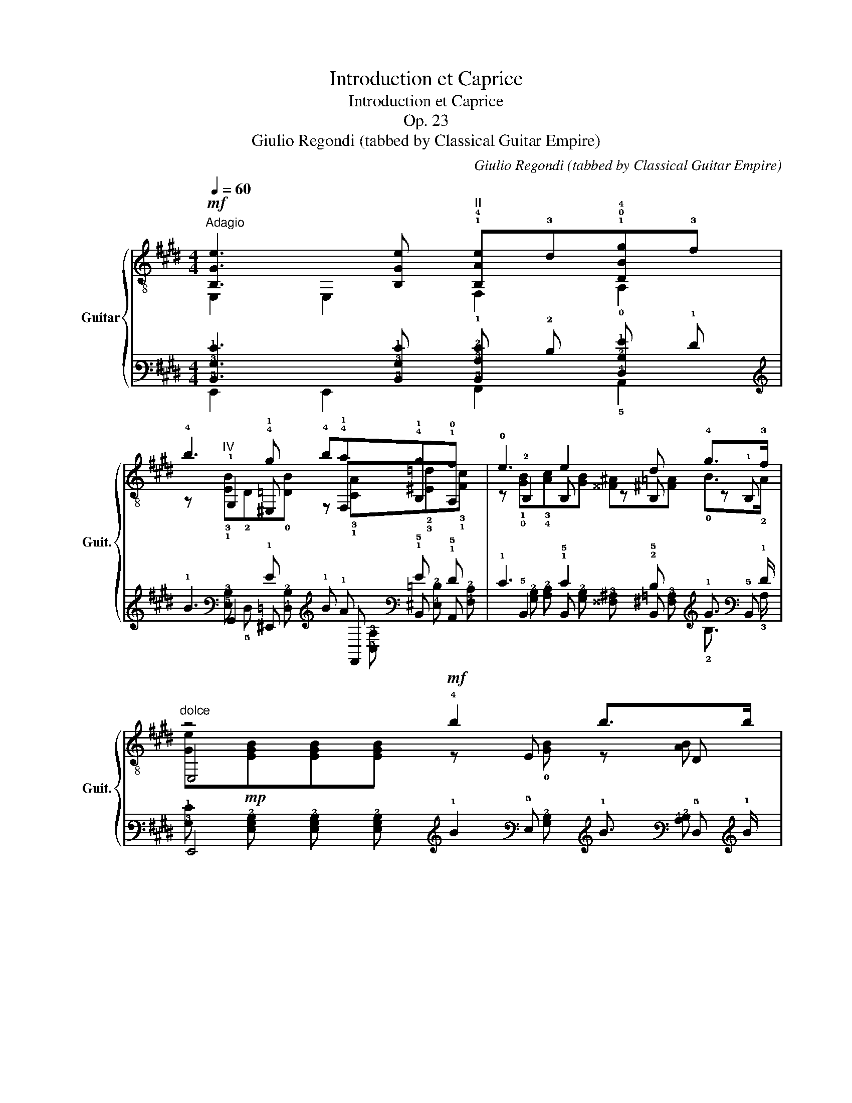 X:1
T:Introduction et Caprice
T:Introduction et Caprice
T:Op. 23
T:Giulio Regondi (tabbed by Classical Guitar Empire)
C:Giulio Regondi (tabbed by Classical Guitar Empire)
%%score { ( 1 2 5 7 ) | ( 3 4 6 8 ) }
L:1/8
Q:1/4=60
M:4/4
K:E
V:1 treble-8 nm="Guitar" snm="Guit."
V:2 treble-8 
V:5 treble-8 
V:7 treble-8 
V:3 tab stafflines=6 strings=E2,A2,D3,G3,B3,E4 nostems 
V:4 tab stafflines=6 strings=E2,A2,D3,G3,B3,E4 nostems 
V:6 tab stafflines=6 strings=E2,A2,D3,G3,B3,E4 nostems 
V:8 tab stafflines=6 strings=E2,A2,D3,G3,B3,E4 nostems 
V:1
!mf!"^Adagio" [B,Ge]3 [B,Ge]"^II" !1!!4![B,Ae]!3!d!1!!0!!4![DBg]!3!f | %1
 !4!b3 !4!g !4!b!4!a!4!g!1!f | !0!e3 e2 d !4!g>!3!f |"^dolce" z4!mf! !4!b2 b>b | %4
 (e'>!0!e) e2 z T!2!e{!1!d!2!e}!2!a!4!c' | %5
 !4!^a>!4!b b2"^IV"!1!x/T!2!!4!!2!e/!1!d/!2!e/ !1!g/!4!b/!4!^f'/>!4!e'/ | %6
 !4!e'>!3!^^c' !4!d'2x/T!2!!4!!2!b/!1!^a/!2!b/ !4!^^c'/!4!d'/!4!g'/>!4!f'/ | %7
 f'>!3!d' !4!e'2 z !1!c'!4!d'!4!e' | %8
 !4!g'3/2(3(!4!f'/4!2!d'/4)!2!b/4 f2"^II" (6:4:6(!1!!2![E^Af]/4!4!g/4!1!f/4)!1!^e/4!2!f/4!3!^^f/4!>!!4!^a-a/8!1!g/8!4!^f/8!2!=e/8(!1!d/8e/8d/8)!3!c/8d/8f/8!0!e/8!2!c/8 z3/8 !3!A/8 | %9
"^VII" !>!!4!c'2 !>!!4!b2 !>!!4!^a2 z !4!=a | %10
 !4!g2 g>g !1!g/(!1!^b/!4!d'/)!1!c'/ !1!b/!2!a/({!4!b!2!a)}!1!g/>!4!f/ | %11
 f>^e =e2 z =g!mp!!>(!f!p!e!>)! |!p! !3!^c'3/2(3(!4!b/4!3!g/4)!0!e/4 !0!B2 !fermata!B4 | %13
[M:43/64] B/4(c/4B/4)^A/4B/4^B/4d[Q:1/4=80]d/8(c/8=B/8)=A/8(G/8A/8G/8^^F/8)(G/8B/8A/8)^F/8 z/8 E/8(D/8E/8D/8^^C/8)!1!D/4<!>!!1!G/4!4!F/8 | %14
[M:4/4][Q:1/4=60]!mp! z !1!!0!!2![ABd][ABd][ABd]!mf! z [GBe][GBe][GBe] | %15
[K:C] e2- e/4(G/4A/4)B/4(c/4d/4)e/4f/4 !4!g3/2!1!^f/4g/4 (a/4g/4)=f/4e/4(d/4c/4)B/4c/4 | %16
 c'>(!2!e{!3!f)!2!e^de} e'2- e'/>d'/Tc'/>b/ Ta/>g/Tf/>e/ | %17
 e-e/4d/4f/4!4!a/4 !4!f'3/2(f'/4e'/4) (e'/4d'/4)(d'/4c'/4)(c'/4b/4)(b/4a/4) (a/4g/4)(g/4f/4)(f/4e/4)(e/4d/4) | %18
 c-c/4{xx}TB/4^A/4B/4 =a-a/4(g/4f/4)e/4 d-d/4{xx}(Tc/4B/4)c/4"_[gliss.]"{/!4!g} !4!d'(d'/4c'/4)g/4e/4 | %19
 e({e(f)e)^d}e/f/ ^f/g/a/g/ =d3 ^d || %20
[K:E] [B,Ge][Bege']z!p!x/4E/4G/4(B/4 c/4B/4)^A/4B/4x/4G/4B/4e/4 !4!g/!3!fe/ | %21
 edb z (c/4B/4)^A/4B/4x/4=A/4B/4f/4"^[gliss.]"{/!4!f} !4!a/gf/ | %22
 fe e'x/4E/4G/4B/4 (c/4B/4)^A/4B/4G/4B/4e/4g/4"^[gliss.]"{/!4!g} !4!b/=ag/- | %23
 gc x/ e'c'/"^VII"x/4B/4d/4f/4(c'/4b/4)a/4g/4 d/4!0!B/4A/4F/4D/4(B,/4A,/4)F,/4 | %24
x/4B,/4E/4G/4B/4e/4g/4b/4"^[gliss.]"{/!4!b} !4!e'x/4G/4B/4e/4 =f7/4^f/4 !>!b>a | %25
 =G/4B/4=d/4=g/4(^c'/4=d'/4)e'/4d'/4"^[gliss.]"{/!2!d'} !2!=g'x/4B/4d/4g/4 _a7/4=a/4 d'>=c' | %26
 _B/4=d/4=f/4_b/4(e'/4=f'/4)=g'/4f'/4"^[gliss.]"{/!2!f'} !2!_b'"^VI"B/4d/4f/4b/4 b7/4=b/4 e'>=d' | %27
!mp! =c'(!1!b/4c'/4)=d'/4c'/4!mf! b(!1!^a/4b/4)c'/4b/4 !>!a!>!=g!>!!1!f!>!!0!e | %28
 !4!b(!1!^a/4b/4)c'/4b/4 (!1!^^f/4g/4)=a/4g/4(!1!d/4e/4)^f/4e/4 !0!B(!1!^A/4B/4)c/4B/4 (!0!^^F/4G/4)=A/4G/4(!1!D/4E/4)^F/4E/4 | %29
[M:7/16] z/ D/4A/4B/4d/4f/4a/4"^[gliss.]"{/!fermata!!4!a}!fermata!!4!f'3/2 | %30
[M:44/64][Q:1/4=100]"^ad lib."!mf! !1!d/8!3!a/8!2!=c'/8!4!f'/8=f'/8b/8g/8=d/8c/8=g/8^a/8e'/8=d'/8^a/8=f/8^c/8B/8=f/8^g/8=d'/8^c'/8=g/8e/8^A/8=A/8^d/8^f/8=c'/8b/8=f/8=d/8G/8^^F/8^c/8e/8^a/8 | %31
 =a/8^d/8=c/8^F/8^E/8B/8=d/8g/8 | %32
[M:4/4][Q:1/4=60] (3:2:2!2!!3!!4![Bda]2 !0!B"^har.""^12" (3:2:5b(^A/B/)=c/B/!f! (3:2:2B2 =c(3:2:5x(c/^c/)=d/c/ | %33
!ff! (3:2:2c2 =d(3:2:5x(d/^d/)=e/d/ (3:2:2d2 f(3:2:5x(^e/f/)=g/f/ | %34
!fff!"^VII" (3:2:2f2 b(3:2:5x(^a/b/)=c'/b/!mf! (3:2:2b2"^har.....""^9" [xb']!p!"^12" (3bBB, || %35
[K:G][M:6/8]"^Allegretto scherzando"!mf![Q:1/4=118] z ([GB^a]/b/)c'/b/ (e'e)(3([e=ac']/d'/c'/) | %36
 z [egb](3([cea]/b/a/) z [Beg](3([Acf]/g/f/) | z{xx} T[GBe]^d/e/ !>!f2 [G^ce] | %38
 (^d/B/)d/f/b/b/{xx} Tc'/b/f/d/B/B/ | z ([GB^a]/b/)c'/b/ (e'e)(3([e=ac']/d'/c'/) | %40
 z [egb](3([cea]/b/a/) z [Beg](3([Acf]/g/f/) | z{xx} T[GBe]^d/e/ !>!g2 [Ecf] | %42
 !>!f2 [G^ce] (^d/B/)d/f/b/b/ | z ([egc']/b/)d'/!2!c'/ !2!g'(!4!f'/e'/)d'/>c'/ | %44
 !>!c'2 (3([^dfb]/c'/b/) !>!^a2 (3([dfb]/c'/b/) | z [Ec]/ x/ d/!1!c/ !1!g(!4!f/!2!e/)!3!d/>!1!c/ | %46
 !>!c2 (3(B/c/B/) !>!b2 (3([cea]/b/a/) | !>!a2 (3([Beg]/a/g/) g[^df][Bb] | %48
 z ([GB^a]/b/)c'/b/ (e'e)(3([e=ac']/d'/c'/) | z [egb](3([cea]/b/a/) z [Beg](3([Acf]/g/f/) | %50
 z{xx} T[GBe]^d/e/ !>!f2 [G^ce] | (^d/B/)d/f/b/b/{xx} Tc'/b/f/d/B/B/ | %52
 z ([GB^a]/b/)c'/b/ (e'e)[deb] | z [^ce^a]!>![=c=ae'] z [Be^g]!>![_B=ge'] | %54
 z ([Ac=f]/e/)g/!1!f/ !1!c'2 [Acf] | z [G^ce]/^d/(^f/e/)"^12""^har." e'2 [G=ce] | %56
x/E/G/B/e/!4!g/{/g} !4!b2 !2!!0!!3![AB^d] |x/G/B/e/^a/b/ (c'/b/)(a/b/)g/e/ | %58
 !>!e2 ^d/!4!d/ !>!g2 !4!f/f/ | !>!f2 e/^a/ (c'/b/)(a/b/)g/e/ | !>!e2 ^d/d/ !>!g2 f/f/ | %61
 !>!f2 e/^a/ (c'/b/)(a/b/)g/e/ | !>!!3!=f2 !1!e/e/ !>!!4!c'2 !4!b/b/ | %63
 !>!b2 a/b/ (!4!d'/!2!c'/)(!1!b/c'/)!4!a/!0!e/ |"^II" !>!g2 !1!f/f/ !>!!4!d'2 !4!^c'/c'/ | %65
"^VII" !>!!4!^c'2 !1!b/b/"^V" !>!!4!b2 !1!a/a/ | !>!a2 !2!g/g/"^II" g2 !1!f/f/ | %67
 !>!f2 !0!e/e/ !>!e'3 | %68
 e2"^trill using e flat and e natural"{!2!x!3!x} (3T!2!_e/!1!d/!2!e/ !>!!2!_e'3 | %69
 z ([GB^c]/d/)e/!2!d/ !>!!2!a2 [Bdg] |x([GBf]/g/)a/!2!g/ !>!!2!f'2 [g_be'] | %71
 [fae']/_e'/d'/^c'/=c'/b/ _b/a/_a/g/f/=f/ | e/_e/d/^c/=c/B/ _B/A/_A/G/F/!fermata!d/ | %73
!p! Gx/D/G/B/ !>!B2 [DGc] | !>!e2- e/!2!d/ !3!g2 !4![DBa] | !4!g2- g/!4!f/ !4!c'2 [Gce] | %76
 !0!e2- e/!1!d/ !1!ax!0!!3!!1![DAc] |!mp! !1!c2- c/!0!B/ B2 [DGc] | e2- e/d/ g2 [DBa] | %79
 g2- g/!4!f/ !4!e'2 [Gce] | e2- e/!3!d/ !3!c' z [DAc] |!mf! c2- c/B/ B2 [DGc] | %82
 e2- e/!4!d/ d2 !1![DB=f] | =f2- f/!0!e/ e2 !2!!1!!3![Bd^g] | !4!c'2- c'/b/ !>!e'2 [e^gd'] | %85
 !>!!4!d'2- d'/!1!c'/ c'2 [B=f^g] |"^VII" !>!!1!b2- b/!4!a/ !>!!4!e'2 !1!!3![_Beg] | %87
!f!"^V" !>!g2- g/!4!f/ f2 !1![Gce] | !0!e2- e/!4!d/ d2 !0!!3!!1![DAc] | %89
!mf!{xx} T[DGB]/^A/B/c/^c/e/ (d/!0!B/)!0!G/B/d/g/ | b/d/g/b/d'/g/ b/!4!d'/!4!g'/f'/e'/d'/ | %91
 ([dfd']/c'/)!1!^g/a/(b/a/) !1!^e/f/(=g/f/)(^c/d/) | %92
 !4!!0![=ce]/!4!_e/d/^c/=c/B/ (_B/A/)^G/=G/x/A/ |{xx} T[DGB]/^A/B/c/^c/e/ (d/B/)G/B/d/g/ | %94
 b/d/g/b/d'/g/ b/d'/g'/f'/e'/d'/ | ([dfd']/c'/)^g/a/(b/a/) ^e/f/(=g/f/)(^c/d/) | %96
 [=ce]/_e/d/^c/=c/B/ (_B/A/)^G/=G/x/A/ | %97
"^trill using the C of the 5th fret of the third string"{!0!x!4!x} T!0!B/^A/B/c/^c/e/ (d/B/)G/B/d/g/ | %98
{xx} T[DGB]/^A/B/c/^c/e/ (d/B/)G/B/d/g/ | %99
{!0!x!1!x} T!3!!2!!0![E^GB]/!4!^A/B/c/d/e/ (=f/e/)^d/e/^g/b/ | %100
 (d'/c'/)b/a/^g/=f/ [^Ge]/{xx}Tf/e/d/(c/B/) | %101
{xx} T[EAc]/B/c/d/^d/(=f/ !0!e/)"^V"!1!c/!3!A/!1!c/!1!e/!1!a/ | %102
{xx} T[EA^c]/^B/c/d/^d/(=f/ !0!e/)"^V"!2!c/!3!A/c/!1!e/!1!a/ | %103
{xx} T[E^A^c]/^B/c/d/!0!e/!2!f/ (g/f/)^e/f/^a/^c'/ | %104
 [F^c^ae']/(d'/^c'/)b/a/g/ [^Af]/{xx}Tg/f/e/(d/c/) |!p! d2 d/d/ !2!^d2 d/d/ | !0!e2 e/e/ f2 f/f/ | %107
 g2 g/g/ ^g2 g/g/ | !1!a2 !1!a/a/ !4!b2 b/b/ | !4!c'2 c'/c'/ !>!!4!^c'2 c'/c'/ | %110
 !4!e'2 e'/e'/!mf! !>!!4!g'2 g'/g'/ |!f! d'/^c'/=c'/b/_b/a/ _a/g/f/=f/e/_e/ | %112
 d/^c/=c/B/_B/A/ _A/G/F/=F/E/_E/ | [Acf]"^veloce."[Q:1/4=148]F,/F/G,/G/ ^G,/^G/A,/A/^A,/^A/ | %114
 B,/B/C/c/^C/^c/ D/d/^D/^d/E/e/ | =F/=f/^F/^f/G/g/ ^G/^g/A/a/^A/^a/ | %116
 B/b/c/c'/^c/^c'/ d/d'/e/e'/f/f'/ |[Q:1/4=128] [gg']2 z[Q:1/4=118] [G,B,DGBg]2 !fermata!z || %118
!mf!x(!1![GB^c']/d'/)e'/d'/"^[gliss.]"{/!2!d'} !2!g'2 (3([Bdg]/a/g/) | %119
 !>!g2 (3([Acf]/g/f/) !>!f2 (3([_B^ce]/f/e/) | e2 e/d/"^[gliss.]"{/!2!d} !2!ax[DA=c] | %121
 c2{xx} (3TB/^A/B/ d2{xx} (3Tc/B/c/ | e2 dx/D/G/B/d/g/ | %123
 !2!b(^a/b/)c'/b/"^[gliss.]"{/!2!b} !2!e'x(3([GBe]/f/e/) | e2 (3([FAd]/e/d/) d2 (3([EGc]/d/c/) | %125
 c^A/B/{xx}Tc/B/ (bB)(3([egc']/^d'/c'/) | c'2 (3([=dfb]/c'/b/) b2 (3([cea]/b/a/) | %127
 a2 (3([Bdg]/a/g/) g2 (3([^A^cf]/g/f/) | f z2 z f'(3([^dfb]/=c'/b/) | %129
 b z (3(B/c/B/)"^harm.........""^7" [xB]"^5"[xb'] z |x([GB^a]/b/)c'/b/ (e'e)(3([e=ac']/d'/c'/) | %131
x[egb](3([cea]/b/a/)x[Beg](3([Acf]/g/f/) | z{xx} T[GBe]^d/e/ !>!f2 [G^ce] | %133
 (^d/B/)d/f/b/b/{xx} (Tc'/b/)f/d/B/B/ |x([GB^a]/b/)c'/b/ (e'e)(3([e=ac']/d'/c'/) | %135
x[egb](3([cea]/b/a/)x[Beg](3([Acf]/g/f/) | z{xx} T[GBe]^d/e/ !>!g2 [Ecf] | %137
 f2 [G^ce] (^d/B/)d/f/b/b/ | z ([egc']/b/)d'/c'/ g'(f'/e'/)d'/>c'/ | %139
 !>!c'2 (3([^dfb]/c'/b/) !>!^a2 [dfb] |x([EGc]/B/)d/c/ g(f/e/)d/>c/ | %141
 !>!c2 (3(B/c/B/) b z (3([cea]/b/a/) | a z (3([Beg]/a/g/) g[^df][Bb] | %143
x([GB^a]/b/)c'/b/ (e'e)(3([e=ac']/d'/c'/) |x[egb](3([cea]/b/a/)x[Beg](3([Acf]/g/f/) | %145
 z{xx} T[GBe]^d/e/ !>!f2 [G^ce] | (^d/B/)d/f/b/b/{xx} Tc'/b/f/d/B/B/ | %147
x([GB^a]/b/)c'/b/ (e'e)[deb] |x[^ce^a]!>![=c=ae']x[Be^g]!>![_B=ge'] |x([Ac=f]/e/)g/f/ c'2 [Acf] | %150
x[G^ce]/^d/(^f/e/)"^12""^har." e'2 [G=ce] |x/E/G/B/e/g/"^[gliss.]"{/g} b2 [EGB] | %152
x/D/^G/B/^e/^g/"^[gliss.]"{/g} b2 !0![DGBe] |x/^D/A/B/(f/e/) ^d/f/(a/^g/)f/a/ | %154
!mp! [A^df^c']/=c'/b/^a/=a/^g/ =g/f/=f/e/d/=d/ | %155
!p! ^c/=c/B/^A/=A/^G/ =G/F/=F/E/!pp!^D/!fermata!B/ ||[K:E]!p! !3!E2 E/!1!G/ !>!G2 !3!!1!!4![B,DA] | %157
"^II" c2- c/!0!B/ !0!e2 [GBf] |"^II" !4!e2- e/!4!d/ !4!a z !1![EAc] | !4!c2- c/!0!B/ !3!f2 !3!A | %160
!mp! !4!A2- A/!1!G/ G2 !3!!1!!4![B,DA] |"^II" c2- c/!0!B/ !0!e2 [GBf] |"^II" e2- e/d/ c' z [EAc] | %163
 !4!c2- c/B/ a z [DAB] |!mf! !4!A2- A/!1!G/ G2 !3!!1!!4![B,DA] | %165
"^IV" !4!c2- c/B/ !4!B2 !3!!1!!4![B,G=d] |"^I" !>!!4!=d2- d/!4!c/ c2 !3!!1!!4![GB^e] | %167
 !4!a2- a/!4!g/ !>!!4!c'2 !1!!4![=dgb] | !4!b2- b/!2!a/ a2 !2!!4!!3![G=d^e] | %169
 g2- g/!1!f/ !4!c'2 !1!!3![=Gce] |"^II" !4!e2- e/!4!d/ !4!f2 !2!!4!!1![EAc] | %171
 !2!c2- c/!0!B/ !3!a2 !1!!3!!0![DAB] | %172
 [B,EG]!p!!0!e/!1!g/!4!b/!1!^a/ (!4!c'/!2!b/)!0!B/e/(!3!g/!2!^^f/) | %173
 (!4!=a/!3!g/)G/B/e/d/ (f/e/)E/G/B/^A/ | ([Dc]/B/)x/d/f/=a/ !4!c'/=c'/b/^a/=a/g/ | %175
 =g/f/=f/e/d/=d/ c/=c/{xx}TB/^A/B/=A/ |!mp! G/B/e/g/b/^a/ (c'/b/)B/e/g/^^f/ | %177
 (=a/g/)G/B/e/d/ (f/e/)x/G/B/^A/ | ([Dc]/B/)x/d/f/=a/ c'/=c'/b/^a/=a/g/ | %179
 =g/f/=f/e/d/=d/ c/=c/{xx}TB/^A/B/=A/ |!mf! G/B/e/g/b/^a/ (c'/b/)!4!g/!0!e/!0!B/G/ | %181
!f!x/G/B/e/!3!g/!2!^^f/ (!4!a/!3!g/)e/B/(^f/e/) | %182
"^IV" !1!C/!3!G/!1!B/!4!^e/!1!g/(!1!b/ !4!=d'/)!4!c'/=c'/b/^a/!4!=a/ | %183
 g/=g/f/=f/e/d/ (=d/c/)^B/c/G/=B/ |"^II" !1!A/!1!c/!1!f/!4!a/!3!c'/^b/ (=d'/c'/)f/g/(=b/a/) | %185
"^II" !1!E/!1!A/!1!c/!1!f/!2!a/g/ (b/a/)c/^e/(g/f/) | %186
"^VI" !1!D/!3!^A/!1!c/!4!^^f/!1!^a/!4!c'/ !4!e'/d'/=d'/c'/=c'/b/ | %187
 ^a/=a/g/=g/f/^e/ =e/d/(^^c/d/)^A/^c/ | %188
"^IV" !1!B/ z/ !1!B/!1!d/!1!g/g/{!1!x!2!x} T!1!g/!1!^^f/g/=a/!4!^a/!4!b/ | %189
!ff! !>!b2 a/a/ (^b/c'/)d'/c'/"^[gliss.]"{/!2!c'}!2!f' | %190
!f! !>!!4!a2 !4!g/g/ (^a/b/)c'/b/"^[gliss.]"{/!2!b}!2!e' | %191
!mf! !>!!4!g2 f/f/!mp! (^e/f/)g/f/"^[gliss.]"!p!{/!fermata!!2!f}!fermata!!2!b | %192
!f!"^Poco più mosso."[Q:1/4=128] [EGBe]2 E/G/ !>!G2 A/A/ | !>!!1!c2 !0!B/B/ !0!e2 e/f/ | %194
 !4!e2 !4!d/!4!d/ !4!a2 c/c/ | !>!!1!c2 !0!B/B/ !4!f2 !0!B/A/ | A2 G/G/ G2 A/A/ | %197
 !>!c2 B/B/ e2 e/f/ | e2 d/!4!d/ !4!c'/ z/ z !1!c/c/ | !4!c2 B/B/ a/zx/B/A/ | A2 G/G/ G2 A/A/ | %201
 !4!c2 !1!B/B/ !0!B2 !4!=d/d/ | =d2 !3!c/c/ !4!f2 !4!^e/e/ | !>!!4!a2 !4!g/!4!g/ !4!c'2 !1!b/b/ | %204
 !4!b2 !2!a/a/ a/ z/ z !1!^e/e/ | g2 !1!f/f/ !4!c'2 !1!e/e/ | !4!e2 !4!d/!4!d/ f/ z/ z !1!c/c/ | %207
 !4!c2 !0!B/B/ a/ z/ z B/A/ | A2- A/G/ G2 !3!!1!!4![B,DA] | %209
x!1!!3![E^Ac]x !1!!0![EB]x!1!!2!!3![F=ce] |x!1!!3![=Gce]x [Fd](3d/f/=c'/(3=d/=f/b/ | %211
 (3c/e/^a/(3=c/d/=a/(3B/=d/g/ (3^A/^c/^^f/(3=A/=c/^f/(3F/A/^d/ | [GBe]x/B,/E/G/ G2 [B,DA] | %213
x[E^Ac]x [EB]x[F=ce] |x[=Gce]x [Fd](3f/a/d'/(3=f/g/=d'/ | %215
 (3e/=g/c'/(3d/f/=c'/(3=d/=f/b/ (3^c/e/^a/(3=c/^d/=a/(3=A/c/^f/ | %216
 [EGBe](3E,/G,/B,/(3E/G/B/ e[F,Ff][^^F,^^F^^f] | [Gg](3x/D/G/(3^B/d/g/x[ceg][F=Bdfb] | %218
 [E,B,EGBe](3(E,/G,/)B,/(3E/G/B/ e[F,Ff][^^F,^^F^^f] | [Gg](3x/D/G/(3^B/d/g/x[ceg][F=Bdfb] | %220
 [ege']([dfc']/b/)([dfc']/b/) [ege']([dfc']/b/)([dfc']/b/) | %221
 [GBege']d/d'/=d/=d'/ c/c'/=c/=c'/B/b/ | ^A/^a/=A/=a/G/g/ =G/=g/F/f/=F/=f/ | %223
 E/e/D/d/=D/=d/ C/c/=C/=c/B,/B/ | ^A,/^A/=A,/=A/G,/G/ =G,/=G/F,/F/=F,/=F/ | %225
[Q:1/4=118] [E,E]2 z [B,DAB]2 z |[Q:1/4=108]!ff! [E,B,EGBe]2 z [B,FBdfb]2 z | %227
[Q:1/4=98] !3!!1!!4![E,GBege']3 z z2 |[Q:1/4=88]!f! !1!!0!!3!!2!!4![E,GBegg']3 z z2 | %229
[Q:1/4=68]!mf! [E,B,EGBe]6- | [E,B,EGBe]2 z4 |] %231
V:2
 E,2 E,2 !1!F,2 !0!A,2 | z"^IV" !1!G,2 !1!^E, z !1!F,!1!B,!0!A, | z !2!B,2 B, z B, z !1!B, | %3
 E,4 z E z D | E,4 E,4 | E,4 !1!!3![G,EB] z E,2 | z"^IX" !1!!2![FBa] z [FBa] [DAB]/ z/ z z2 | %7
 E,4 !1!C2 z2 | !1!F2 z [Bd] !1!F,/ z/ z !1!!3!!2![Fc=e]/4 z/4 z/ z/ !>!!1!G3/8 z/8 | %9
 !1!B,2 z2 z4 | E,4 !3!D2 z2 | C2 z2 !2!=C2 z2 | !1!B,2 z2 [B,D]4 | %13
[M:43/64] x2 x2 C/4 x/4 x/ x/4 x/8 |[M:4/4] [E,F]4 E4 |[K:C] C2 x2 E,4 | A,4 A,4 | %17
 F,/4A,/4D/4F/4A/4 z/4 z/ z [Dfa] z4 | G,2 z2 G,2 z2 | G,2 x2 B,2 F,2 ||[K:E] E,2 E,B, E,2 E,2 | %21
 E,4 E,2 E,2 | E,4 G, E,3 | A,4 B,2 x2 | E,4 z/ [DA=c]/=D/4A/4c/4 x/4 x D | %25
 x2 z =G z/ [F=c_e]/=F/4c/4e/4 x/4 x F | z4 z/ [G=d=f]/=G/4d/4f/4 z/4 z G | %27
 z/ [=C=Ge]/ z z/ !3!!2!!0![CEG]/z!4!x/!2!!1!!0![CEG]/!4!x/!2!!1!!3![CE^A]/x/!2!!4!!3![CFA]/x/!0![CGA]/ | %28
 z/!p! [B,GB]/zx2x/[B,EG]/ z x2 |[M:7/16] B,2 z z/ |[M:44/64] x9/2 | x | %32
[M:4/4] (3:2:2!1!F !1!B,2x2(3x[DF][E=G] B,2 |(3x[^E^G][FA] B,2(3x[FA][Ad] B,2 | %34
(3x[Ad][df] B,2 (3z [Adf] z x2 ||[K:G][M:6/8] E,6 | E,3 E,3 | E,3 z ^A,2 | B, z z4 | E,6 | %40
 E,3 E,3 | E,3 z A,2 | z ^A,2 B, z2 | B, z z4 | z B, z z B, z | B,2 x4 | z B,[^DF] z B z | z B z4 | %48
 E,6 | E,3 E,3 | E,3 z ^A,2 | B, z z4 | E,6 | E,3 E,3 | A,2 z2 A,2 | ^A, z z2 =A,2 | %56
 B,2 z2 !1!B,!4!F | E,6 | z/ E,2z/!4!x/!2!^D/!3!A/!1!c/ z | z/ E,2 z/ z z2 | z/ E,2z/x/^D/A/c/ z | %61
 z/ E,2 z/ z z2 |x/E,/!2!^G/!4!d/zx/!2!G/!3!d/!1!e/ z | z/ A,2 z/ z z2 | %64
 z/ !1!F,2z/x/!2!^A/!3!e/!1!f/ z |x/!3!B/!1!d/!1!f/zx/!2!^D/!1!=c/!3!f/ z | %66
!4!x/!1!E/!2!B/!3!e/ z z/ !1!B,2 z/ |!2!x/!3!C/!0!G/!1!c/ z4 | z/ ^C/G/_B/ z4 | !0!D z z2 D2 | %70
 D2 z2 D2 | D6 | x6 | x G,2 z A,2 |x!1!B,/D/G/ z/ z !1!G,2 | z A,2 z"^V" D2 | %76
x!3!D/!2!F/!4!c/ z/ z !2!F,2 |x!3!G,/!0!D/!0!G/ z/ z A,2 |xB,/D/G/ z/ z G,2 | z A,2 z D2 | %80
 z D/A/c/ z/ z F,2 | z G,/D/G/ z/ z A,2 | z !1!B,/!3!=F/!2!A/ z/ z A,2 | z !4!^G,2 z E,2 | %84
 z !2!^G/!3!d/!1!e/ z/ z E,2 | z A,2 z D2 | z !2!C2 z !2!^C2 |!4!x!1!D/!3!A/!1!c/ z/ z E,2 | %88
 z !1!=F,2 z !2!^F,2 | G,2 x4 | x6 | D3 D3 | !3!!2![DF]/ x/ x x2 x F | G,2 x4 | x6 | D3 D3 | %96
 [DF]/ x/ x x2 x F | [G,DG] z x4 | =F, z x4 | E,4 z2 | E,4 z2 | A,2 x4 | G,/ z/ z x4 | %103
 F,/ z/ z x4 | x6 |x/B,/F/B/zx/A,/!1!F/!3!c/ z |x/G,/E/B/ z z/ F,2 z/ |x/E,/E/B/ z z/ D2 z/ | %108
x/!4!C/!3!A/!1!e/zx/!3!B,/!2!^G/!1!e/ z |x/A,/A/e/ z z/ A,2 z/ | z/ !1!^C2 z/ z E2 | [DG]6 | x6 | %113
 D x x4 | x6 | x6 | x6 | x6 || D2 z2 D2 | z D2 z D2 |x([FA^c]/d/) z2 F,2 |x/G,/D/G/zx/A,/D/G/ z | %122
x/B,/D/G/x/G,/ B,2 z | z3 z B,2 |xB,zxB, z | z [^DF] z4 | z B,2 z B,2 | z B,2 z B,2 | %128
 z F,(3([^A,^CF]/G/F/) F z2 | z B,[^DF] z z B, | E,6 | E,3 E,3 | E,3 z ^A,2 | B, z z4 | E,6 | %135
 E,3 E,3 | E,3 z A,2 | z ^A,2 B, z2 | B, z z4 | z B, z z B, z | B,2 x4 |xB,[^DF] z B z | z B z4 | %143
 E,6 | E,3 E,3 | E,3 z ^A,2 | B, z z4 | E,6 | E,3 E,3 | A,2 z2 A,2 | ^A,2 z2 A,2 | B,2 z2 B,2 | %152
 B,2 z2 B,2 | B,2 x4 | x6 | x6 ||[K:E] x E,2 z !2!F,2 |xG,/B,/E/ z/ z E,2 | %158
x!1!B,/!3!F/!1!A/ z/ z !1!B,2 |x!2!B,/!1!D/!3!A/ z/ z !2!B,2 |xE,/!2!B,/!3!E/ z/ z !2!F,2 | %161
xG,/B,/E/ z/ z E,2 |xB,/F/A/ z/ z B,2 |xB,/D/A/ z/ z B,2 |xE,/B,/E/ z/ z !2!F,2 | %165
x!1!G,/!2!=D/!1!F/ z/ z !2!F,2 |x!1!^E,/!2!B,/!1!G/ z/ z !1!C2 |x!2!^E/!3!B/!1!c/ z/ z !2!E2 | %168
x!1!F/!2!c/!3!f/ z/ z !1!C2 |!4!x!0!A,/!3!F/!1!c/ z/ z !2!^A,2 |x!1!B,/!3!F/!1!A/ z/ z !3!B,2 | %171
x!3!B,/!1!D/!4!A/ z/ z !2!B,2 | E,4 z2 | E,6 | B,B z4 | x6 | E,6 | E,6 | B,B z4 | x6 | E,6 | =D6 | %182
 x6 | x6 | !1!F,2 z4 | x6 | x6 | x6 | !1!G,/!3!G z/ z4 | A,4 z2 | !2!B,/!1!G/!2!B/!3!e/ z4 | %191
 !2!B,/!1!D/!2!A/!3!B/ z4 | z E,2x/F,/B,/D/ z |x/!3!G,/!1!B,/!1!E/zx/E,/G/B/ z | %194
x/!1!F,/!1!B,/!1!A/zx/B,/E/A/ z |x/!3!B,/!2!D/!4!A/zx/!2!B,/!1!D/!3!A/ z |x/E,/B,/E/zx/F,/B,/D/ z | %197
x/G,/B,/E/zx/E,/G/B/ z |x/F,/B,/A/zx/!1!B,/!1!E/!1!A/ z |x/!2!B,/!1!D/!3!A/zx/B,/D/A/ z | %200
x/E,/B,/E/zx/F,/B,/D/ z |x/!1!G,/!2!=D/!1!F/zx/!2!F,/!3!B,/!1!G/ z | %202
x/!1!^E,/!2!B,/!1!G/zx/!1!C/!3!G/!1!B/ z |x/!2!^E/!3!B/!1!c/zx/!2!E/!1!=d/!3!g/ z | %204
x/!1!F/!2!c/!3!f/zx/!2!B,/!1!G/!4!=d/ z |!4!x/!0!A,/!1!A/!1!c/zx/!2!^A,/!1!=G/!3!c/ z | %206
x/!1!B,/!3!F/!1!A/z!4!x/!1!B,/!1!E/!1!A/ z |x/!2!B,/!1!D/!3!A/zx/B,/D/A/ z |x/E,/B,/E/ z z !2!F,2 | %209
 !2!!2!!2!!2!^^F,2 !3!G,2 !0!=A,2 | !2!^A,2 !1!B,2 z2 | x6 | E E,2 z F,2 | ^^F,2 G,2 =A,2 | %214
 ^A,2 B,2 z2 | x6 | x6 | G, G,2 CGB, | x6 | G, G,2 CGB, | E,3 E,3 | E,6 | x6 | x6 | x6 | x6 | x6 | %227
 x6 | x6 | x6 | x6 |] %231
V:3
 [!5!B,,!3!G,!1!E]3 [!5!B,,!3!G,!1!E] [!5!B,,!3!A,!2!E] !2!D [!4!D,!2!B,!1!G] !1!F | %1
 !1!B3 !1!G !1!B !1!A !1!G !1!F | !1!E3 !1!E2 !2!D !1!G3/2 !1!F/ | x4 !1!B2 !1!B3/2 !1!B/ | %4
 (!1!e3/2 !1!E/) !1!E2 x T!2!E{!2!D!2!E} !1!A !1!c | %5
 !1!^A3/2 !1!B/ !1!B2 !2!x/ T!2!E/ !2!D/ !2!E/ !1!G/ !1!B/ !1!^f3/4 !1!e/4 | %6
 !1!e3/2 !1!^^c/ !1!d2 !3!x/ T!1!B/ !1!^A/ !1!B/ !1!^^c/ !1!d/ !1!g3/4 !1!f/4 | %7
 !1!f3/2 !1!d/ !1!e2 x !1!c !1!d !1!e | %8
 !1!g3/2 (3(!1!f/4 !1!d/4) !2!B/4 !2!F2 (6:4:6([!4!E,!3!^A,!1!F]/4 !1!G/4 !1!F/4) !1!^E/4 !1!F/4 !1!^^F/4 !>!!1!^A- !1!A/8 !1!G/8 !2!^F/8 !2!=E/8 (!2!D/8 !2!E/8 !2!D/8) !3!C/8 !2!D/8 !2!F/8 !1!E/8 !3!C/8 x3/8 !4!A,/8 | %9
 !>!!1!c2 !>!!1!B2 !>!!1!^A2 x !1!=A | %10
 !1!G2 !1!G3/2 !1!G/ !2!G/ (!1!^B/ !1!d/) !1!c/ !1!B/ !2!A/({!2!B!2!A)} !2!G3/4 !2!F/4 | %11
 !2!F3/2 !2!^E/ !1!=E2 x !1!=G!>(! !1!F !1!E!>)! | %12
 !1!^c3/2 (3(!2!B/4 !2!G/4) !1!E/4 !2!B,2 !fermata!!2!B,4 | %13
[M:43/64] !2!B,/4 (!2!C/4 !2!B,/4) !3!^A,/4 !2!B,/4 !2!^B,/4 !2!D !2!D/8 (!2!C/8 !2!=B,/8) !3!=A,/8 (!3!G,/8 !3!A,/8 !3!G,/8 !3!^^F,/8) (!3!G,/8 !3!B,/8 !3!A,/8) !4!^F,/8 x/8 !4!E,/8 (!4!D,/8 !4!E,/8 !4!D,/8 !4!^^C,/8) !4!D,/8 !>!!4!G,3/8 !5!F,/8 | %14
[M:4/4] x [!4!A,!2!B,!3!D] [!4!A,!2!B,!3!D] [!4!A,!2!B,!3!D] x [!3!G,!2!B,!1!E] [!3!G,!2!B,!1!E] [!3!G,!2!B,!1!E] | %15
[K:C] !1!E2- !1!E/4 (!3!G,/4 !3!A,/4) !2!B,/4 (!2!C/4 !2!D/4) !1!E/4 !1!F/4 !1!G3/2 !1!^F/4 !1!G/4 (!1!A/4 !1!G/4) !2!=F/4 !2!E/4 (!3!D/4 !3!C/4) !3!B,/4 !3!C/4 | %16
 !1!c3/2 (!2!E/{!2!F)!2!E!2!^D!2!E} !1!e2- !1!e3/4 !1!d/4 T!1!c3/4 !1!B/4 T!1!A3/4 !1!G/4 T!1!F3/4 !1!E/4 | %17
 !1!E- !1!E/4 !2!D/4 !1!F/4 !1!A/4 !1!f3/2 (!1!f/4 !1!e/4) (!1!e/4 !1!d/4) (!1!d/4 !1!c/4) (!2!c/4 !2!B/4) (!2!B/4 !2!A/4) (!2!A/4 !2!G/4) (!3!G/4 !3!F/4) (!3!F/4 !3!E/4) (!3!E/4 !3!D/4) | %18
 !2!C- !2!C/4{!2!x!2!x} T!2!B,/4 !3!^A,/4 !2!B,/4 !1!=A- !1!A/4 (!1!G/4 !1!F/4) !1!E/4 !2!D- !2!D/4{!2!x!2!x} (T!2!C/4 !2!B,/4) !2!C/4{/!1!G} !1!d (!1!d/4 !1!c/4) !2!G/4 !1!E/4 | %19
 !1!E({!1!E(!1!F)!1!E)!2!^D} !1!E/ !1!F/ !1!^F/ !1!G/ !1!A/ !1!G/ !2!=D3 !2!^D || %20
[K:E] [!5!B,,!3!G,!1!E] [!4!B,!3!E!2!G!1!e] x !6!x/4 !4!E,/4 !3!G,/4 (!2!B,/4 !2!C/4 !2!B,/4) !3!^A,/4 !2!B,/4 !5!x/4 !3!G,/4 !2!B,/4 !1!E/4 !1!G/ !1!F !1!E/ | %21
 !1!E !3!D !1!B x (!2!C/4 !2!B,/4) !3!^A,/4 !2!B,/4 !5!x/4 !3!=A,/4 !2!B,/4 !1!F/4{/!1!F} !1!A/ !1!G !1!F/ | %22
 !1!F !4!E !1!e !6!x/4 !4!E,/4 !3!G,/4 !2!B,/4 (!2!C/4 !2!B,/4) !3!^A,/4 !2!B,/4 !3!G,/4 !2!B,/4 !1!E/4 !1!G/4{/!1!G} !1!B/ !1!=A !1!G/- | %23
 !1!G !2!C x/ !1!e !1!c/ !5!x/4 !4!B,/4 !3!D/4 !2!F/4 (!1!c/4 !1!B/4) !2!A/4 !2!G/4 !3!D/4 !2!B,/4 !3!A,/4 !4!F,/4 !4!D,/4 (!5!B,,/4 !5!A,,/4) !6!F,,/4 | %24
 !6!E,,/4 !5!B,,/4 !4!E,/4 !3!G,/4 !2!B,/4 !1!E/4 !1!G/4 !1!B/4{/!1!B} !1!e !5!x/4 !3!G,/4 !2!B,/4 !1!E/4 !1!=F7/4 !1!^F/4 !>!!1!B3/2 !1!A/ | %25
 !3!=G,/4 !2!B,/4 !3!=D/4 !2!=G/4 (!1!^c/4 !1!=d/4) !1!e/4 !1!d/4{/!1!d} !1!=g !4!x/4 !2!B,/4 !2!D/4 !1!G/4 !1!_A7/4 !1!=A/4 !1!d3/2 !1!=c/ | %26
 !4!_B,/4 !3!=D/4 !2!=F/4 !1!_B/4 (!1!e/4 !1!=f/4) !1!=g/4 !1!f/4{/!1!f} !1!_b !4!B,/4 !3!D/4 !2!F/4 !1!B/4 !1!B7/4 !1!=B/4 !1!e3/2 !1!=d/ | %27
 !1!=c (!1!B/4 !1!c/4) !1!=d/4 !1!c/4 !1!B (!1!^A/4 !1!B/4) !1!c/4 !1!B/4 !>!!2!A !>!!2!=G !>!!2!F !>!!1!E | %28
 !1!B (!1!^A/4 !1!B/4) !1!c/4 !1!B/4 (!1!^^F/4 !1!G/4) !1!=A/4 !1!G/4 (!2!D/4 !2!E/4) !2!^F/4 !2!E/4 !2!B, (!3!^A,/4 !3!B,/4) !3!C/4 !3!B,/4 (!3!^^F,/4 !3!G,/4) !3!=A,/4 !3!G,/4 (!4!D,/4 !4!E,/4) !4!^F,/4 !4!E,/4 | %29
[M:7/16] x/ !4!D,/4 !3!A,/4 !2!B,/4 !2!D/4 !1!F/4 !1!A/4{/!fermata!!1!A} !fermata!!1!f3/2 | %30
[M:44/64] !4!D/8 !3!A/8 !2!=c/8 !1!f/8 !1!=f/8 !2!B/8 !3!G/8 !4!=D/8 !4!C/8 !3!=G/8 !2!^A/8 !1!e/8 !1!=d/8 !2!^A/8 !3!=F/8 !4!^C/8 !4!B,/8 !3!=F/8 !2!^G/8 !1!=d/8 !1!^c/8 !2!=G/8 !3!E/8 !4!^A,/8 !4!=A,/8 !3!^D/8 !2!^F/8 !1!=c/8 !1!B/8 !2!=F/8 !3!=D/8 !4!G,/8 !4!^^F,/8 !3!^C/8 !2!E/8 !1!^A/8 | %31
 !1!=A/8 !2!^D/8 !3!=C/8 !4!^F,/8 !4!^E,/8 !3!B,/8 !2!=D/8 !1!G/8 | %32
[M:4/4] (3:2:2[!3!B,!2!D!1!A]2 !2!B, (3:2:5!2!B (!4!^A,/ !4!B,/) !4!=C/ !4!B,/ (3:2:2!2!B,2 !3!=C (3:2:5!5!x (!3!C/ !3!^C/) !3!=D/ !3!C/ | %33
 (3:2:2!3!C2 !3!=D (3:2:5!5!x (!3!D/ !3!^D/) !3!=E/ !3!D/ (3:2:2!3!D2 !2!F (3:2:5!5!x (!2!^E/ !2!F/) !2!=G/ !2!F/ | %34
 (3:2:2!2!F2 !1!B (3:2:5!5!x (!1!^A/ !1!B/) !1!=c/ !1!B/ (3:2:2!1!B2 !3!E (3!2!B !2!B, !5!B,, || %35
[K:G][M:6/8] x ([!3!G,!2!B,!1!^A]/ !1!B/) !1!c/ !1!B/ (!1!e !1!E) (3([!3!E!2!=A!1!c]/ !1!d/ !1!c/) | %36
 x [!3!E!2!G!1!B] (3([!3!C!2!E!1!A]/ !1!B/ !1!A/) x [!3!B,!2!E!1!G] (3([!3!A,!2!C!1!F]/ !1!G/ !1!F/) | %37
 x{!1!x!1!x} T[!3!G,!2!B,!1!E] !2!^D/ !1!E/ !>!!1!F2 [!3!G,!2!^C!1!E] | %38
 (!2!^D/ !2!B,/) !3!D/ !2!F/ !1!B/ !1!B/{!1!x!1!x} T!1!c/ !1!B/ !2!F/ !3!D/ !4!B,/ !4!B,/ | %39
 x ([!3!G,!2!B,!1!^A]/ !1!B/) !1!c/ !1!B/ (!1!e !1!E) (3([!3!E!2!=A!1!c]/ !1!d/ !1!c/) | %40
 x [!3!E!2!G!1!B] (3([!3!C!2!E!1!A]/ !1!B/ !1!A/) x [!3!B,!2!E!1!G] (3([!3!A,!2!C!1!F]/ !1!G/ !1!F/) | %41
 x{!1!x!1!x} T[!3!G,!2!B,!1!E] !2!^D/ !1!E/ !>!!1!G2 [!4!E,!2!C!1!F] | %42
 !>!!1!F2 [!3!G,!2!^C!1!E] (!2!^D/ !2!B,/) !3!D/ !2!F/ !1!B/ !1!B/ | %43
 x ([!3!E!2!G!1!c]/ !1!B/) !1!d/ !1!c/ !1!g (!1!f/ !1!e/) !1!d3/4 !1!c/4 | %44
 !>!!1!c2 (3([!3!^D!2!F!1!B]/ !1!c/ !1!B/) !>!!1!^A2 (3([!3!D!2!F!1!B]/ !1!c/ !1!B/) | %45
 x [!4!E,!2!C]/ x/ !2!D/ !2!C/ !2!G (!3!F/ !3!E/) !3!D3/4 !3!C/4 | %46
 !>!!3!C2 (3(!3!B,/ !3!C/ !3!B,/) !>!!1!^B2 (3([!3!C!2!E!1!A]/ !1!=B/ !1!A/) | %47
 !>!!1!A2 (3([!4!B,!3!E!2!G]/ !2!A/ !2!G/) !2!G [!3!^D!2!F] [!4!B,!1!B] | %48
 x ([!3!G,!2!B,!1!^A]/ !1!B/) !1!c/ !1!B/ (!1!e !1!E) (3([!3!E!2!=A!1!c]/ !1!d/ !1!c/) | %49
 x [!3!E!2!G!1!B] (3([!3!C!2!E!1!A]/ !1!B/ !1!A/) x [!3!B,!2!E!1!G] (3([!3!A,!2!C!1!F]/ !1!G/ !1!F/) | %50
 x{!1!x!1!x} T[!3!G,!2!B,!1!E] !2!^D/ !1!E/ !>!!1!F2 [!3!G,!2!^C!1!E] | %51
 (!2!^D/ !2!B,/) !3!D/ !2!F/ !1!B/ !1!B/{!1!x!1!x} T!1!c/ !1!B/ !2!F/ !3!D/ !4!B,/ !4!B,/ | %52
 x ([!3!G,!2!B,!1!^A]/ !1!B/) !1!c/ !1!B/ (!1!e !1!E) [!3!D!2!E!1!B] | %53
 x [!4!^C!3!E!2!^A] !>![!4!=C!2!=A!1!e] x [!4!B,!3!E!2!^G] !>![!4!_B,!2!=G!1!e] | %54
 x ([!3!A,!2!C!1!=F]/ !1!E/) !1!G/ !1!F/ !1!c2 [!4!A,!3!C!2!F] | %55
 x [!3!G,!2!^C!1!E]/ !2!^D/ (!1!^F/ !1!E/) !1!e2 [!3!G,!2!=C!1!E] | %56
 !6!x/ !4!E,/ !3!G,/ !2!B,/ !1!E/ !1!G/{/!1!G} !1!B2 [!4!A,!2!B,!3!^D] | %57
 !6!E,,/ !3!G,/ !2!B,/ !1!E/ !1!^A/ !1!B/ (!1!c/ !1!B/) (!1!A/ !1!B/) !2!G/ !1!E/ | %58
 !>!!1!E2 !2!^D/ !2!D/ !>!!2!G2 !2!F/ !2!F/ | %59
 !>!!2!F2 !1!E/ !1!^A/ (!1!c/ !1!B/) (!1!A/ !1!B/) !2!G/ !1!E/ | %60
 !>!!1!E2 !2!^D/ !2!D/ !>!!2!G2 !2!F/ !2!F/ | %61
 !>!!2!F2 !1!E/ !1!^A/ (!1!c/ !1!B/) (!1!A/ !1!B/) !2!G/ !1!E/ | %62
 !>!!2!=F2 !2!E/ !2!E/ !>!!1!c2 !1!B/ !1!B/ | %63
 !>!!1!B2 !1!A/ !1!B/ (!1!d/ !1!c/) (!1!B/ !1!c/) !2!A/ !1!E/ | %64
 !>!!1!G2 !1!F/ !1!F/ !>!!1!d2 !1!^c/ !1!c/ | !>!!1!^c2 !1!B/ !1!B/ !>!!1!B2 !1!A/ !1!A/ | %66
 !>!!1!A2 !1!G/ !1!G/ !1!G2 !1!F/ !1!F/ | !>!!1!F2 !1!E/ !1!E/ !>!!1!e3 | %68
 !1!E2{!2!x!1!x} (3T!2!_E/ !2!D/ !2!E/ !>!!2!_e3 | %69
 x ([!4!G,!3!B,!2!^C]/ !2!D/) !2!E/ !2!D/ !>!!2!A2 [!3!B,!2!D!1!G] | %70
 !5!x ([!3!G,!2!B,!1!F]/ !1!G/) !1!A/ !1!G/ !>!!1!f2 [!3!G!2!_B!1!e] | %71
 [!3!F!2!A!1!e]/ !1!_e/ !1!d/ !1!^c/ !2!=c/ !2!B/ !2!_B/ !2!A/ !3!_A/ !3!G/ !3!F/ !3!=F/ | %72
 !1!E/ !2!_E/ !2!D/ !2!^C/ !2!=C/ !2!B,/ !3!_B,/ !3!A,/ !3!_A,/ !3!G,/ !4!F,/ !fermata!!4!D/ | %73
 !3!G, !6!G,,/ !4!D,/ !3!G,/ !2!B,/ !>!!2!B,2 [!4!D,!3!G,!2!C] | %74
 !>!!1!E2- !1!E/ !2!D/ !1!G2 [!4!D,!2!B,!1!A] | !1!G2- !1!G/ !1!F/ !1!c2 [!4!G,!3!C!2!E] | %76
 !1!E2- !1!E/ !2!D/ !2!A !6!F,, [!4!D,!3!A,!2!C] | !2!C2- !2!C/ !2!B,/ !2!B,2 [!4!D,!3!G,!2!C] | %78
 !1!E2- !1!E/ !2!D/ !1!G2 [!4!D,!2!B,!1!A] | !1!G2- !1!G/ !1!F/ !1!e2 [!3!G,!2!C!1!E] | %80
 !1!E2- !1!E/ !2!D/ !2!c x [!4!D,!3!A,!2!C] | !2!C2- !2!C/ !2!B,/ !2!B,2 [!4!D,!3!G,!2!C] | %82
 !1!E2- !1!E/ !2!D/ !2!D2 [!4!D,!2!B,!1!=F] | !1!=F2- !1!F/ !1!E/ !1!E2 [!3!B,!2!D!1!^G] | %84
 !1!c2- !1!c/ !1!B/ !>!!1!e2 [!3!E!2!^G!1!d] | !>!!1!d2- !1!d/ !1!c/ !1!c2 [!3!B,!2!=F!1!^G] | %86
 !>!!1!B2- !1!B/ !2!A/ !>!!1!e2 [!4!_B,!3!E!2!G] | !>!!2!G2- !1!G/ !2!F/ !2!F2 [!4!G,!3!C!2!E] | %88
 !1!E2- !1!E/ !2!D/ !2!D2 [!4!D,!3!A,!2!C] | %89
{!2!x!2!x} T[!4!D,!3!G,!2!B,]/ !3!^A,/ !2!B,/ !2!C/ !2!^C/ !1!E/ (!2!D/ !2!B,/) !3!G,/ !2!B,/ !3!D/ !2!G/ | %90
 !1!B/ !3!D/ !2!G/ !1!B/ !1!d/ !2!G/ !1!B/ !1!d/ !1!g/ !1!f/ !1!e/ !1!d/ | %91
 ([!3!D!2!F!1!d]/ !1!c/) !1!^G/ !1!A/ (!1!B/ !1!A/) !1!^E/ !1!F/ (!1!=G/ !1!F/) (!2!^C/ !2!D/) | %92
 [!3!=C!1!E]/ !2!_E/ !2!D/ !2!^C/ !2!=C/ !2!B,/ (!3!_B,/ !3!A,/) !3!^G,/ !3!=G,/ !5!x/ !3!A,/ | %93
{!2!x!2!x} T[!4!D,!3!G,!2!B,]/ !3!^A,/ !2!B,/ !2!C/ !2!^C/ !1!E/ (!2!D/ !2!B,/) !3!G,/ !2!B,/ !3!D/ !2!G/ | %94
 !1!B/ !3!D/ !2!G/ !1!B/ !1!d/ !2!G/ !1!B/ !1!d/ !1!g/ !1!f/ !1!e/ !1!d/ | %95
 ([!3!D!2!F!1!d]/ !1!c/) !1!^G/ !1!A/ (!1!B/ !1!A/) !1!^E/ !1!F/ (!1!=G/ !1!F/) (!2!^C/ !2!D/) | %96
 [!3!=C!1!E]/ !2!_E/ !2!D/ !2!^C/ !2!=C/ !2!B,/ (!3!_B,/ !3!A,/) !3!^G,/ !3!=G,/ !5!x/ !3!A,/ | %97
{!2!x!3!x} T!2!B,/ !3!^A,/ !2!B,/ !2!C/ !2!^C/ !1!E/ (!2!D/ !2!B,/) !3!G,/ !3!B,/ !2!D/ !1!G/ | %98
{!2!x!2!x} T[!4!D,!3!G,!2!B,]/ !3!^A,/ !2!B,/ !2!C/ !2!^C/ !1!E/ (!2!D/ !2!B,/) !3!G,/ !3!B,/ !2!D/ !1!G/ | %99
{!2!x!2!x} T[!4!E,!3!^G,!2!B,]/ !3!^A,/ !2!B,/ !2!C/ !2!^D/ !1!E/ (!2!=F/ !2!E/) !2!D/ !1!E/ !2!^G/ !1!B/ | %100
 (!1!d/ !1!c/) !1!B/ !1!A/ !2!^G/ !2!=F/ [!4!^G,!1!E]/{!2!x!2!x} T!2!F/ !1!E/ !2!D/ (!2!C/ !2!B,/) | %101
{!2!x!2!x} T[!4!E,!3!A,!2!C]/ !2!^B,/ !2!C/ !2!D/ !2!^D/ (!1!=F/ !1!E/) !3!C/ !4!A,/ !3!C/ !2!E/ !1!A/ | %102
{!2!x!2!x} T[!4!E,!3!A,!2!^C]/ !2!^B,/ !2!C/ !2!D/ !2!^D/ (!1!=F/ !1!E/) !3!C/ !4!A,/ !3!C/ !2!E/ !1!A/ | %103
{!2!x!2!x} T[!4!E,!3!^A,!2!^C]/ !2!^B,/ !2!C/ !2!D/ !1!^E/ !3!F/ (!3!G/ !3!F/) !3!E/ !3!F/ !2!^A/ !2!^c/ | %104
 [!5!F,!4!^C!2!^A!1!e]/ (!1!d/ !1!^c/) !1!B/ !1!A/ !2!G/ [!4!^A,!2!F]/{!2!x!2!x} T!2!G/ !2!F/ !1!E/ (!2!D/ !2!C/) | %105
 !2!D2 !2!D/ !2!D/ !2!^D2 !2!D/ !2!D/ | !1!E2 !1!E/ !1!E/ !1!F2 !1!F/ !1!F/ | %107
 !1!G2 !1!G/ !1!G/ !1!^G2 !1!G/ !1!G/ | !1!A2 !1!A/ !1!A/ !1!B2 !1!B/ !1!B/ | %109
 !1!c2 !1!c/ !1!c/ !>!!1!^c2 !1!c/ !1!c/ | !1!e2 !1!e/ !1!e/ !>!!1!g2 !1!g/ !1!g/ | %111
 !1!d/ !1!^c/ !1!=c/ !1!B/ !1!_B/ !1!A/ !1!_A/ !1!G/ !1!F/ !1!=F/ !1!E/ !2!_E/ | %112
 !2!D/ !2!^C/ !2!=C/ !2!B,/ !3!_B,/ !3!A,/ !3!_A,/ !3!G,/ !4!F,/ !4!=F,/ !4!E,/ !4!_E,/ | %113
 [!3!A,!2!C!1!F] !6!F,,/ !4!F,/ !6!G,,/ !3!G,/ !6!^G,,/ !3!^G,/ !5!A,,/ !3!A,/ !5!^A,,/ !3!^A,/ | %114
 !5!B,,/ !2!B,/ !5!C,/ !2!C/ !5!^C,/ !2!^C/ !4!D,/ !2!D/ !4!^D,/ !2!^D/ !4!E,/ !1!E/ | %115
 !4!=F,/ !1!=F/ !4!^F,/ !1!^F/ !3!G,/ !1!G/ !3!^G,/ !1!^G/ !3!A,/ !1!A/ !3!^A,/ !1!^A/ | %116
 !3!B,/ !1!B/ !3!C/ !1!c/ !3!^C/ !1!^c/ !3!D/ !1!d/ !3!E/ !1!e/ !3!F/ !1!f/ | %117
 [!3!G!1!g]2 x [!6!G,,!5!B,,!4!D,!3!G,!2!B,!1!G]2 !fermata!x || %118
 !5!x ([!3!G,!2!B,!1!^c]/ !1!d/) !1!e/ !1!d/{/!1!d} !1!g2 (3([!3!B,!2!D!1!G]/ !1!A/ !1!G/) | %119
 !>!!1!G2 (3([!3!A,!2!C!1!F]/ !1!G/ !1!F/) !>!!1!F2 (3([!3!_B,!2!^C!1!E]/ !1!F/ !1!E/) | %120
 !1!E2 !2!E/ !2!D/{/!2!D} !2!A !6!F,, [!4!D,!3!A,!2!C] | %121
 !2!C2{!2!x!2!x} (3T!2!B,/ !3!^A,/ !2!B,/ !2!D2{!2!x!2!x} (3T!2!C/ !2!B,/ !2!C/ | %122
 !1!E2 !2!D !6!x/ !4!D,/ !3!G,/ !2!B,/ !3!D/ !2!G/ | %123
 !1!B (!1!^A/ !1!B/) !1!c/ !1!B/{/!1!B} !1!e !6!x (3([!3!G,!2!B,!1!E]/ !1!F/ !1!E/) | %124
 !1!E2 (3([!4!F,!3!A,!2!D]/ !2!E/ !2!D/) !2!D2 (3([!4!E,!3!G,!2!C]/ !2!D/ !2!C/) | %125
 !2!C !3!^A,/ !2!B,/{!2!x!2!x} T!2!C/ !2!B,/ (!2!B !2!B,) (3([!3!E!2!G!1!c]/ !1!^d/ !1!c/) | %126
 !1!c2 (3([!3!=D!2!F!1!B]/ !1!c/ !1!B/) !1!B2 (3([!3!C!2!E!1!A]/ !1!B/ !1!A/) | %127
 !2!A2 (3([!4!B,!3!D!2!G]/ !2!A/ !2!G/) !1!G2 (3([!3!^A,!2!^C!1!F]/ !1!G/ !1!F/) | %128
 !1!F x2 x !1!f (3([!3!^D!2!F!1!B]/ !1!=c/ !1!B/) | !1!B x (3(!3!B,/ !3!C/ !3!B,/) !6!B,, !2!E x | %130
 !6!E,, ([!3!G,!2!B,!1!^A]/ !1!B/) !1!c/ !1!B/ (!1!e !1!E) (3([!3!E!2!=A!1!c]/ !1!d/ !1!c/) | %131
 !6!E,, [!3!E!2!G!1!B] (3([!3!C!2!E!1!A]/ !1!B/ !1!A/) !6!E,, [!3!B,!2!E!1!G] (3([!3!A,!2!C!1!F]/ !1!G/ !1!F/) | %132
 x{!1!x!1!x} T[!3!G,!2!B,!1!E] !2!^D/ !1!E/ !>!!1!F2 [!3!G,!2!^C!1!E] | %133
 (!2!^D/ !2!B,/) !3!D/ !2!F/ !1!B/ !1!B/{!1!x!1!x} (T!1!c/ !1!B/) !2!F/ !3!D/ !4!B,/ !4!B,/ | %134
 !6!E,, ([!3!G,!2!B,!1!^A]/ !1!B/) !1!c/ !1!B/ (!1!e !1!E) (3([!3!E!2!=A!1!c]/ !1!d/ !1!c/) | %135
 !6!E,, [!3!E!2!G!1!B] (3([!3!C!2!E!1!A]/ !1!B/ !1!A/) !6!E,, [!3!B,!2!E!1!G] (3([!3!A,!2!C!1!F]/ !1!G/ !1!F/) | %136
 x{!1!x!1!x} T[!3!G,!2!B,!1!E] !2!^D/ !1!E/ !>!!1!G2 [!4!E,!2!C!1!F] | %137
 !1!F2 [!3!G,!2!^C!1!E] (!2!^D/ !2!B,/) !3!D/ !2!F/ !1!B/ !1!B/ | %138
 x ([!3!E!2!G!1!c]/ !1!B/) !1!d/ !1!c/ !1!g (!1!f/ !1!e/) !1!d3/4 !1!c/4 | %139
 !>!!1!c2 (3([!3!^D!2!F!1!B]/ !1!c/ !1!B/) !>!!2!^A2 [!3!D!2!F!1!B] | %140
 !6!x ([!4!E,!3!G,!2!C]/ !2!B,/) !2!D/ !2!C/ !2!G (!3!F/ !3!E/) !3!D3/4 !3!C/4 | %141
 !>!!3!C2 (3(!3!B,/ !3!C/ !3!B,/) !1!B x (3([!3!C!2!E!1!A]/ !1!B/ !1!A/) | %142
 !1!A x (3([!4!B,!3!E!2!G]/ !2!A/ !2!G/) !2!G [!3!^D!2!F] [!4!B,!1!B] | %143
 !6!E,, ([!3!G,!2!B,!1!^A]/ !1!B/) !1!c/ !1!B/ (!1!e !1!E) (3([!3!E!2!=A!1!c]/ !1!d/ !1!c/) | %144
 !6!E,, [!3!E!2!G!1!B] (3([!3!C!2!E!1!A]/ !1!B/ !1!A/) !6!E,, [!3!B,!2!E!1!G] (3([!3!A,!2!C!1!F]/ !1!G/ !1!F/) | %145
 x{!1!x!1!x} T[!3!G,!2!B,!1!E] !2!^D/ !1!E/ !>!!1!F2 [!3!G,!2!^C!1!E] | %146
 (!2!^D/ !2!B,/) !3!D/ !2!F/ !1!B/ !1!B/{!1!x!1!x} T!1!c/ !1!B/ !2!F/ !3!D/ !4!B,/ !4!B,/ | %147
 !6!E,, ([!3!G,!2!B,!1!^A]/ !1!B/) !1!c/ !1!B/ (!1!e !1!E) [!3!D!2!E!1!B] | %148
 !6!E,, [!4!^C!3!E!2!^A] !>![!4!=C!2!=A!1!e] !6!E,, [!4!B,!3!E!2!^G] !>![!4!_B,!2!=G!1!e] | %149
 !6!x ([!3!A,!2!C!1!=F]/ !1!E/) !1!G/ !1!F/ !1!c2 [!4!A,!3!C!2!F] | %150
 !6!x [!3!G,!2!^C!1!E]/ !2!^D/ (!1!^F/ !1!E/) !1!e2 [!4!G,!3!=C!2!E] | %151
 !6!x/ !4!E,/ !3!G,/ !2!B,/ !1!E/ !1!G/{/!1!G} !1!B2 [!5!E,!3!G,!2!B,] | %152
 !6!x/ !4!D,/ !3!^G,/ !2!B,/ !1!^E/ !1!^G/{/!1!G} !1!B2 [!4!D,!5!G,!2!B,!3!E] | %153
 !6!x/ !4!^D,/ !3!A,/ !2!B,/ (!1!F/ !1!E/) !2!^D/ !1!F/ (!1!A/ !1!^G/) !1!F/ !1!A/ | %154
 [!4!A,!3!^D!2!F!1!^c]/ !1!=c/ !1!B/ !1!^A/ !2!=A/ !2!^G/ !2!=G/ !2!F/ !3!=F/ !1!E/ !2!D/ !2!=D/ | %155
 !2!^C/ !2!=C/ !2!B,/ !3!^A,/ !3!=A,/ !3!^G,/ !3!=G,/ !4!F,/ !4!=F,/ !4!E,/ !4!^D,/ !fermata!!4!B,/ || %156
[K:E] !4!E,2 !4!E,/ !3!G,/ !>!!3!G,2 [!5!B,,!4!D,!3!A,] | %157
 !2!C2- !2!C/ !2!B,/ !1!E2 [!3!G,!2!B,!1!F] | !2!E2- !2!E/ !2!D/ !2!A x [!4!E,!3!A,!2!C] | %159
 !2!C2- !2!C/ !2!B,/ !3!F2 !3!A, | !3!A,2- !3!A,/ !3!G,/ !3!G,2 [!5!B,,!4!D,!3!A,] | %161
 !2!C2- !2!C/ !2!B,/ !1!E2 [!3!G,!2!B,!1!F] | !2!E2- !2!E/ !2!D/ !2!c x [!4!E,!3!A,!2!C] | %163
 !2!C2- !2!C/ !2!B,/ !1!A x [!4!D,!3!A,!2!B,] | !3!A,2- !3!A,/ !3!G,/ !3!G,2 [!5!B,,!4!D,!3!A,] | %165
 !3!C2- !3!C/ !3!B,/ !3!B,2 [!5!B,,!3!G,!2!=D] | !>!!2!=D2- !2!D/ !3!C/ !3!C2 [!4!G,!3!B,!2!^E] | %167
 !1!A2- !1!A/ !1!G/ !>!!1!c2 [!3!=D!2!G!1!B] | !1!B2- !1!B/ !1!A/ !1!A2 [!4!G,!3!=D!2!^E] | %169
 !1!G2- !1!G/ !1!F/ !1!c2 [!4!=G,!3!C!2!E] | !2!E2- !2!E/ !2!D/ !2!F2 [!5!E,!4!A,!3!C] | %171
 !3!C2- !3!C/ !2!B,/ !3!A2 [!4!D,!3!A,!2!B,] | %172
 [!5!B,,!4!E,!3!G,] !1!E/ !1!G/ !1!B/ !1!^A/ (!1!c/ !1!B/) !2!B,/ !1!E/ (!1!G/ !1!^^F/) | %173
 (!1!=A/ !1!G/) !3!G,/ !2!B,/ !1!E/ !2!D/ (!1!F/ !1!E/) !4!E,/ !3!G,/ !2!B,/ !3!^A,/ | %174
 ([!4!D,!2!C]/ !2!B,/) !3!x/ !3!D/ !2!F/ !2!=A/ !1!c/ !1!=c/ !1!B/ !1!^A/ !2!=A/ !2!G/ | %175
 !2!=G/ !2!F/ !3!=F/ !1!E/ !2!D/ !2!=D/ !2!C/ !2!=C/{!2!x!2!x} T!2!B,/ !3!^A,/ !2!B,/ !3!=A,/ | %176
 !3!G,/ !2!B,/ !1!E/ !1!G/ !1!B/ !1!^A/ (!1!c/ !1!B/) !2!B,/ !1!E/ !1!G/ !1!^^F/ | %177
 (!1!=A/ !1!G/) !3!G,/ !2!B,/ !1!E/ !2!D/ (!1!F/ !1!E/) !5!x/ !3!G,/ !2!B,/ !3!^A,/ | %178
 ([!4!D,!2!C]/ !2!B,/) !3!x/ !3!D/ !2!F/ !2!=A/ !1!c/ !1!=c/ !1!B/ !1!^A/ !2!=A/ !2!G/ | %179
 !2!=G/ !2!F/ !3!=F/ !1!E/ !2!D/ !2!=D/ !2!C/ !2!=C/{!2!x!2!x} T!2!B,/ !3!^A,/ !2!B,/ !3!=A,/ | %180
 !3!G,/ !2!B,/ !1!E/ !1!G/ !1!B/ !1!^A/ (!1!c/ !1!B/) !2!G/ !1!E/ !2!B,/ !3!^^G,/ | %181
 !5!x/ !3!G,/ !2!B,/ !1!E/ !1!G/ !1!^^F/ (!1!A/ !1!G/) !1!E/ !2!B,/ (!1!^F/ !1!E/) | %182
 !5!C,/ !4!G,/ !3!B,/ !2!^E/ !1!G/ (!1!B/ !1!=d/) !1!c/ !1!=c/ !1!B/ !1!^A/ !2!=A/ | %183
 !2!G/ !2!=G/ !2!F/ !3!=F/ !1!E/ !2!D/ (!2!=D/ !2!C/) !2!^B,/ !2!C/ !3!G,/ !2!=B,/ | %184
 !3!A,/ !2!C/ !1!F/ !1!A/ !1!c/ !1!^B/ (!1!=d/ !1!c/) !2!F/ !2!G/ (!1!=B/ !1!A/) | %185
 !4!E,/ !3!A,/ !2!C/ !1!F/ !1!A/ !1!G/ (!1!B/ !1!A/) !3!C/ !2!^E/ (!2!G/ !2!F/) | %186
 !5!D,/ !4!^A,/ !3!C/ !2!^^F/ !1!^A/ !1!c/ !1!e/ !1!d/ !1!=d/ !1!c/ !2!=c/ !2!B/ | %187
 !2!^A/ !2!=A/ !3!G/ !3!=G/ !3!F/ !3!^E/ !1!=E/ !2!D/ (!2!^^C/ !2!D/) !3!^A,/ !2!^C/ | %188
 !3!B,/ x/ !3!B,/ !2!D/ !1!G/ !1!G/{!1!x!1!x} T!1!G/ !1!^^F/ !1!G/ !1!=A/ !1!^A/ !1!B/ | %189
 !>!!1!B2 !2!A/ !2!A/ (!1!^B/ !1!c/) !1!d/ !1!c/{/!1!c} !1!f | %190
 !>!!2!A2 !2!G/ !2!G/ (!1!^A/ !1!B/) !1!c/ !1!B/{/!1!B} !1!e | %191
 !>!!2!G2 !2!F/ !2!F/ (!2!^E/ !2!F/) !2!G/ !2!F/{/!fermata!!2!F} !fermata!!2!B | %192
 [!4!E,!3!G,!2!B,!1!E]2 !4!E,/ !3!G,/ !>!!3!G,2 !3!A,/ !3!A,/ | %193
 !>!!2!C2 !2!B,/ !2!B,/ !1!E2 !1!E/ !1!F/ | !1!x2 !2!D/ !2!D/ !2!A2 !3!C/ !3!C/ | %195
 !>!!3!C2 !2!B,/ !2!B,/ !1!F2 !2!B,/ !3!A,/ | !3!A,2 !3!G,/ !3!G,/ !3!G,2 !3!A,/ !3!A,/ | %197
 !>!!2!C2 !2!B,/ !2!B,/ !1!E2 !1!E/ !1!F/ | !2!E2 !2!D/ !2!D/ !2!c/ x/ x !2!C/ !2!C/ | %199
 !2!C2 !2!B,/ !2!B,/ !1!A/ x !4!x/ !2!B,/ !3!A,/ | !3!A,2 !3!G,/ !3!G,/ !3!G,2 !3!A,/ !3!A,/ | %201
 !3!C2 !3!B,/ !3!B,/ !2!B,2 !2!=D/ !2!D/ | !2!=D2 !2!C/ !2!C/ !2!F2 !2!^E/ !2!E/ | %203
 !>!!1!A2 !1!G/ !1!G/ !1!c2 !1!B/ !1!B/ | !1!B2 !1!A/ !1!A/ !1!A/ x/ x !1!^E/ !1!E/ | %205
 !1!G2 !1!F/ !1!F/ !1!c2 !2!E/ !2!E/ | !2!E2 !2!D/ !2!D/ !2!F/ x/ x !2!C/ !2!C/ | %207
 !2!C2 !2!B,/ !2!B,/ !1!A/ x/ x !2!B,/ !3!A,/ | !3!A,2- !3!A,/ !3!G,/ !3!G,2 [!5!B,,!4!D,!3!A,] | %209
 !6!^^F,, [!4!E,!3!^A,!2!C] !6!G,, [!4!E,!2!B,] !6!x [!4!F,!3!=C!2!E] | %210
 !5!x [!4!=G,!3!C!2!E] !5!x [!5!F,!3!D] (3!3!D/ !2!F/ !1!=c/ (3!3!=D/ !2!=F/ !1!B/ | %211
 (3!3!C/ !2!E/ !1!^A/ (3!3!=C/ !2!D/ !1!=A/ (3!3!B,/ !2!=D/ !1!G/ (3!3!^A,/ !2!^C/ !1!^^F/ (3!3!=A,/ !2!=C/ !1!^F/ (3!4!F,/ !3!A,/ !2!^D/ | %212
 [!3!G,!2!B,!1!E] !6!E,,/ !5!B,,/ !4!E,/ !3!G,/ !3!G,2 [!5!B,,!4!D,!3!A,] | %213
 !6!^^F,, [!4!E,!3!^A,!2!C] !6!G,, [!4!E,!3!B,] !6!x [!4!F,!3!=C!2!E] | %214
 !5!x [!4!=G,!3!C!2!E] !5!x [!5!F,!3!D] (3!3!F/ !2!A/ !1!=d/ (3!3!=F/ !2!=G/ !1!d/ | %215
 (3!3!E/ !2!=G/ !1!^c/ (3!3!=D/ !2!F/ !1!=c/ (3!3!D/ !2!=F/ !1!B/ (3!3!^C/ !2!^E/ !1!^A/ (3!3!=C/ !2!=D/ !1!^A/ (3!3!=A,/ !2!C/ !1!^F/ | %216
 [!4!E,!3!G,!2!B,!1!E] (3!6!E,,/ !6!G,,/ !5!B,,/ (3!4!E,/ !3!G,/ !2!B,/ !1!E [!6!F,,!4!F,!1!F] [!6!^^F,,!4!^^F,!1!^^F] | %217
 [!4!G,!1!G] (3!6!G,,/ !5!D,/ !4!G,/ (3!3!^B,/ !2!D/ !1!G/ !6!x [!3!C!2!E!1!G] [!5!F,!4!=B,!3!D!2!F!1!B] | %218
 [!6!E,,!5!B,,!4!E,!3!G,!2!B,!1!E] (3(!6!E,,/ !6!G,,/) !5!B,,/ (3!4!E,/ !3!G,/ !2!B,/ !1!E [!6!F,,!4!F,!1!F] [!6!^^F,,!4!^^F,!1!^^F] | %219
 [!4!G,!1!G] (3!6!G,,/ !5!D,/ !4!G,/ (3!3!^B,/ !2!D/ !1!G/ !6!x [!3!C!2!E!1!G] [!5!F,!4!=B,!3!D!2!F!1!B] | %220
 [!3!E!2!G!1!e] ([!3!D!2!F!1!c]/ !1!B/) ([!3!D!2!F!1!c]/ !1!B/) [!3!E!2!G!1!e] ([!3!D!2!F!1!c]/ !1!B/) ([!3!D!2!F!1!c]/ !1!B/) | %221
 [!5!G,!4!B,!3!E!2!G!1!e] !3!D/ !1!d/ !3!=D/ !1!=d/ !3!C/ !1!c/ !3!=C/ !1!=c/ !3!B,/ !1!B/ | %222
 !3!^A,/ !1!^A/ !3!=A,/ !1!=A/ !3!G,/ !1!G/ !3!=G,/ !1!=G/ !4!F,/ !1!F/ !4!=F,/ !1!=F/ | %223
 !4!E,/ !1!E/ !4!D,/ !2!D/ !4!=D,/ !2!=D/ !5!C,/ !2!C/ !5!=C,/ !2!=C/ !5!B,,/ !2!B,/ | %224
 !5!^A,,/ !3!^A,/ !5!=A,,/ !3!=A,/ !6!G,,/ !3!G,/ !6!=G,,/ !3!=G,/ !6!F,,/ !4!F,/ !6!=F,,/ !4!=F,/ | %225
 [!6!E,,!4!E,]2 x [!5!B,,!4!D,!3!A,!2!B,]2 x | %226
 [!6!E,,!5!B,,!4!E,!3!G,!2!B,!1!E]2 x [!6!B,,!5!F,!4!B,!3!D!2!F!1!B]2 x | %227
 [!6!E,,!5!G,!4!B,!3!E!2!G!1!e]3 x x2 | [!6!E,,!5!G,!2!B,!4!E!3!G!1!g]3 x x2 | %229
 [!6!E,,!5!B,,!4!E,!3!G,!2!B,!1!E]6- | [!6!E,,!5!B,,!4!E,!3!G,!2!B,!1!E]2 x4 |] %231
V:4
 !6!E,,2 !6!E,,2 !6!F,,2 !5!A,,2 | x !6!G,,2 !6!^E,, x !6!F,, !5!B,, !5!A,, | %2
 x !5!B,,2 !5!B,, x !5!B,, x !5!B,, | !6!E,,4 x !5!E, x !5!D, | !6!E,,4 !6!E,,4 | %5
 !6!E,,4 [!6!G,,!5!E,!3!B,] x !6!E,,2 | %6
 x [!5!F,!4!B,!2!A] x [!5!F,!4!B,!2!A] [!5!D,!4!A,!2!B,]/ x/ x x2 | !6!E,,4 !6!C,2 x2 | %8
 !5!F,2 x [!4!B,!3!D] !6!F,,/ x/ x [!4!F,!3!C!2!E]/4 x/4 x/ x/ !>!!4!G,3/8 x/8 | !6!B,,2 x2 x4 | %10
 !6!E,,4 !6!D,2 x2 | !5!C,2 x2 !5!=C,2 x2 | !6!B,,2 x2 [!5!B,,!4!D,]4 | %13
[M:43/64] x2 x2 !5!C,/4 x/4 x/ x/4 x/8 |[M:4/4] [!6!E,,!5!F,]4 !4!E,4 |[K:C] !5!C,2 x2 !6!E,,4 | %16
 !5!A,,4 !5!A,,4 | !6!F,,/4 !5!A,,/4 !4!D,/4 !4!F,/4 !3!A,/4 x/4 x/ x [!4!D,!3!F!2!A] x4 | %18
 !6!G,,2 x2 !6!G,,2 x2 | !6!G,,2 x2 !5!B,,2 !6!F,,2 ||[K:E] !6!E,,2 !6!E,, !5!B,, !6!E,,2 !6!E,,2 | %21
 !6!E,,4 !6!E,,2 !6!E,,2 | !6!E,,4 !6!G,, !6!E,,3 | !5!A,,4 !6!B,,2 x2 | %24
 !6!E,,4 x/ [!4!D,!3!A,!2!=C]/ !4!=D,/4 !3!A,/4 !2!C/4 x/4 x !4!D, | %25
 x2 x !3!=G, x/ [!4!F,!3!=C!2!_E]/ !4!=F,/4 !3!C/4 !2!E/4 x/4 x !5!F, | %26
 x4 x/ [!4!G,!3!=D!2!=F]/ !4!=G,/4 !3!D/4 !2!F/4 x/4 x !5!G, | %27
 x/ [!6!=C,!5!=G,!3!E]/ x x/ [!6!C,!5!E,!3!G,]/ x !1!x/ [!6!C,!5!E,!3!G,]/ !1!x/ [!6!C,!5!E,!4!^A,]/ !1!x/ [!6!C,!5!F,!4!A,]/ !2!x/ [!6!C,!3!G,!4!A,]/ | %28
 x/ [!6!B,,!4!G,!2!B,]/ x x2 !3!x/ [!5!B,,!4!E,!3!G,]/ x x2 |[M:7/16] !5!B,,2 x x/ | %30
[M:44/64] x9/2 | x |[M:4/4] (3:2:2!4!F, !5!B,,2 x2 (3!3!x [!5!D,!4!F,] [!5!E,!4!=G,] !6!B,,2 | %33
 (3!2!x [!5!^E,!4!^G,] [!5!F,!4!A,] !6!B,,2 (3!2!x [!5!F,!4!A,] [!4!A,!3!D] !6!B,,2 | %34
 (3!1!x [!4!A,!3!D] [!3!D!2!F] !6!B,,2 (3x [!4!A,!3!D!2!F] x x2 ||[K:G][M:6/8] !6!E,,6 | %36
 !6!E,,3 !6!E,,3 | !6!E,,3 x !5!^A,,2 | !5!B,, x x4 | !6!E,,6 | !6!E,,3 !6!E,,3 | %41
 !6!E,,3 x !5!A,,2 | x !5!^A,,2 !5!B,, x2 | !6!B,, x x4 | x !6!B,, x x !6!B,, x | !5!B,,2 x4 | %46
 x !6!B,, [!5!^D,!4!F,] x !2!B, x | x !2!B, x4 | !6!E,,6 | !6!E,,3 !6!E,,3 | !6!E,,3 x !5!^A,,2 | %51
 !5!B,, x x4 | !6!E,,6 | !6!E,,3 !6!E,,3 | !5!A,,2 x2 !5!A,,2 | !5!^A,, x x2 !5!=A,,2 | %56
 !5!B,,2 x2 !6!B,, !5!F, | !6!E,,6 | x/ !6!E,,2 x/ !1!x/ !5!^D,/ !4!A,/ !3!C/ x | %59
 x/ !6!E,,2 x/ x x2 | x/ !6!E,,2 x/ !1!x/ !5!^D,/ !4!A,/ !3!C/ x | x/ !6!E,,2 x/ x x2 | %62
 !1!x/ !6!E,,/ !4!^G,/ !3!D/ x !2!x/ !4!G,/ !3!D/ !2!E/ x | x/ !5!A,,2 x/ x x2 | %64
 x/ !6!F,,2 x/ !2!x/ !4!^A,/ !3!E/ !2!F/ x | %65
 !2!x/ !4!B,/ !3!D/ !2!F/ x !2!x/ !5!^D,/ !3!=C/ !2!F/ x | %66
 !2!x/ !4!E,/ !3!B,/ !2!E/ x x/ !5!B,,2 x/ | !2!x/ !5!C,/ !3!G,/ !2!C/ x4 | %68
 x/ !5!^C,/ !4!G,/ !3!_B,/ x4 | !4!D, x x2 !4!D,2 | !4!D,2 x2 !4!D,2 | !4!D,6 | x6 | %73
 !4!x !6!G,,2 x !5!A,,2 | !2!x !5!B,,/ !4!D,/ !3!G,/ x/ x !6!G,,2 | x !5!A,,2 x !5!D,2 | %76
 !2!x !5!D,/ !4!F,/ !3!C/ x/ x !6!F,,2 | !3!x !6!G,,/ !4!D,/ !3!G,/ x/ x !5!A,,2 | %78
 !2!x !5!B,,/ !4!D,/ !3!G,/ x/ x !6!G,,2 | x !5!A,,2 x !4!D,2 | %80
 x !4!D,/ !3!A,/ !2!C/ x/ x !6!F,,2 | x !6!G,,/ !4!D,/ !3!G,/ x/ x !5!A,,2 | %82
 x !5!B,,/ !4!=F,/ !3!A,/ x/ x !5!A,,2 | x !6!^G,,2 x !6!E,,2 | %84
 x !4!^G,/ !3!D/ !2!E/ x/ x !6!E,,2 | x !5!A,,2 x !4!D,2 | x !6!C,2 x !6!^C,2 | %87
 !1!x !5!D,/ !4!A,/ !3!C/ x/ x !6!E,,2 | x !6!=F,,2 x !6!^F,,2 | !6!G,,2 x4 | x6 | !4!D,3 !4!D,3 | %92
 [!5!D,!4!F,]/ x/ x x2 x !4!F, | !6!G,,2 x4 | x6 | !4!D,3 !4!D,3 | [!5!D,!4!F,]/ x/ x x2 x !4!F, | %97
 [!6!G,,!5!D,!4!G,] x x4 | !6!=F,, x x4 | !6!=E,,4 x2 | !6!E,,4 x2 | !5!A,,2 x4 | !6!G,,/ x/ x x4 | %103
 !6!F,,/ x/ x x4 | x6 | !3!x/ !5!B,,/ !4!F,/ !3!B,/ x !3!x/ !5!A,,/ !4!F,/ !3!C/ x | %106
 !2!x/ !6!G,,/ !4!E,/ !2!B,/ x x/ !6!F,,2 x/ | !2!x/ !6!E,,/ !4!E,/ !2!B,/ x x/ !4!D,2 x/ | %108
 !2!x/ !6!C,/ !4!A,/ !2!E/ x !2!x/ !6!B,,/ !4!^G,/ !2!E/ x | %109
 !2!x/ !5!A,,/ !4!A,/ !2!E/ x x/ !5!A,,2 x/ | x/ !6!^C,2 x/ x !6!E,2 | [!4!D,!3!G,]6 | x6 | %113
 !4!D, x x4 | x6 | x6 | x6 | x6 || !4!D,2 x2 !4!D,2 | x !4!D,2 x !4!D,2 | %120
 !2!x ([!4!F,!3!A,!2!^C]/ !2!D/) x2 !6!F,,2 | %121
 !3!x/ !6!G,,/ !4!D,/ !3!G,/ x !3!x/ !5!A,,/ !4!D,/ !3!G,/ x | %122
 !2!x/ !5!B,,/ !4!D,/ !3!G,/ !3!x/ !6!G,,/ !5!B,,2 x | x3 x !5!B,,2 | !2!x !5!B,, x !3!x !5!B,, x | %125
 x [!5!^D,!4!F,] x4 | x !6!B,,2 x !6!B,,2 | x !6!B,,2 x !5!B,,2 | %128
 x !6!F,, (3([!6!^A,,!5!^C,!4!F,]/ !4!G,/ !4!F,/) !4!F, x2 | x !6!B,, [!5!^D,!4!F,] x x !6!B,, | %130
 !6!E,,6 | !6!E,,3 !6!E,,3 | !6!E,,3 x !5!^A,,2 | !5!B,, x x4 | !6!E,,6 | !6!E,,3 !6!E,,3 | %136
 !6!E,,3 x !5!A,,2 | x !5!^A,,2 !5!B,, x2 | !6!B,, x x4 | x !6!B,, x x !6!B,, x | !5!B,,2 x4 | %141
 !2!x !6!B,, [!5!^D,!4!F,] x !2!B, x | x !2!B, x4 | !6!E,,6 | !6!E,,3 !6!E,,3 | %145
 !6!E,,3 x !5!^A,,2 | !5!B,, x x4 | !6!E,,6 | !6!E,,3 !6!E,,3 | !5!A,,2 x2 !5!A,,2 | %150
 !5!^A,,2 x2 !6!A,,2 | !5!B,,2 x2 !6!B,,2 | !5!B,,2 x2 !6!B,,2 | !5!B,,2 x4 | x6 | x6 || %156
[K:E] !5!x !6!E,,2 x !6!F,,2 | !3!x !6!G,,/ !5!B,,/ !4!E,/ x/ x !6!E,,2 | %158
 !1!x !5!B,,/ !4!F,/ !3!A,/ x/ x !5!B,,2 | !3!x !5!B,,/ !4!D,/ !3!A,/ x/ x !5!B,,2 | %160
 !4!x !6!E,,/ !5!B,,/ !4!E,/ x/ x !6!F,,2 | !3!x !6!G,,/ !5!B,,/ !4!E,/ x/ x !6!E,,2 | %162
 !1!x !5!B,,/ !4!F,/ !3!A,/ x/ x !5!B,,2 | !3!x !5!B,,/ !4!D,/ !3!A,/ x/ x !5!B,,2 | %164
 !4!x !6!E,,/ !5!B,,/ !4!E,/ x/ x !6!F,,2 | !2!x !6!G,,/ !5!=D,/ !4!F,/ x/ x !6!F,,2 | %166
 !3!x !6!^E,,/ !5!B,,/ !3!G,/ x/ x !5!C,2 | !2!x !4!^E,/ !3!B,/ !2!C/ x/ x !5!E,2 | %168
 !2!x !4!F,/ !3!C/ !2!F/ x/ x !5!C,2 | !2!x !5!A,,/ !4!F,/ !2!C/ x/ x !6!^A,,2 | %170
 !1!x !5!B,,/ !4!F,/ !3!A,/ x/ x !6!B,,2 | !2!x !6!B,,/ !5!D,/ !4!A,/ x/ x !5!B,,2 | !6!E,,4 x2 | %173
 !6!E,,6 | !5!B,, !2!B, x4 | x6 | !6!E,,6 | !6!E,,6 | !5!B,, !2!B, x4 | x6 | !6!E,,6 | !4!=D,6 | %182
 x6 | x6 | !6!F,,2 x4 | x6 | x6 | x6 | !6!G,,/ !4!G, x/ x4 | !5!A,,4 x2 | %190
 !6!B,,/ !4!G,/ !4!B,/ !3!E/ x4 | !6!B,,/ !5!D,/ !4!A,/ !4!B,/ x4 | %192
 x !6!E,,2 !4!x/ !6!F,,/ !5!B,,/ !4!D,/ x | %193
 !3!x/ !6!G,,/ !5!B,,/ !4!E,/ x !2!x/ !6!E,,/ !3!G,/ !2!B,/ x | %194
 !2!E/ !6!F,,/ !5!B,,/ !3!A,/ x !1!x/ !6!B,,/ !5!E,/ !4!A,/ x | %195
 !2!x/ !6!B,,/ !5!D,/ !4!A,/ x !2!x/ !5!B,,/ !4!D,/ !3!A,/ x | %196
 !4!x/ !6!E,,/ !5!B,,/ !4!E,/ x !4!x/ !6!F,,/ !5!B,,/ !4!D,/ x | %197
 !3!x/ !6!G,,/ !5!B,,/ !4!E,/ x !2!x/ !6!E,,/ !3!G,/ !2!B,/ x | %198
 !1!x/ !6!F,,/ !5!B,,/ !3!A,/ x !1!x/ !5!B,,/ !4!E,/ !3!A,/ x | %199
 !3!x/ !5!B,,/ !4!D,/ !3!A,/ x !2!x/ !5!B,,/ !4!D,/ !3!A,/ x | %200
 !4!x/ !6!E,,/ !5!B,,/ !4!E,/ x !4!x/ !6!F,,/ !5!B,,/ !4!D,/ x | %201
 !2!x/ !6!G,,/ !5!=D,/ !4!F,/ x !3!x/ !6!F,,/ !5!B,,/ !3!G,/ x | %202
 !3!x/ !6!^E,,/ !5!B,,/ !3!G,/ x !1!x/ !5!C,/ !4!G,/ !3!B,/ x | %203
 !2!x/ !4!^E,/ !3!B,/ !2!C/ x !2!x/ !5!E,/ !3!=D/ !2!G/ x | %204
 !2!x/ !4!F,/ !3!C/ !2!F/ x !2!x/ !5!B,,/ !3!G,/ !2!=D/ x | %205
 !2!x/ !5!A,,/ !3!A,/ !2!C/ x !2!x/ !6!^A,,/ !4!=G,/ !3!C/ x | %206
 !1!x/ !5!B,,/ !4!F,/ !3!A,/ x !1!x/ !5!B,,/ !4!E,/ !3!A,/ x | %207
 !3!x/ !5!B,,/ !4!D,/ !3!A,/ x !2!x/ !5!B,,/ !4!D,/ !3!A,/ x | %208
 !4!x/ !6!E,,/ !5!B,,/ !4!E,/ x x !6!F,,2 | !6!^^F,,2 !6!G,,2 !5!=A,,2 | !6!^A,,2 !6!B,,2 x2 | x6 | %212
 !4!E, !6!E,,2 x !6!F,,2 | !6!^^F,,2 !6!G,,2 !5!=A,,2 | !6!^A,,2 !6!B,,2 x2 | x6 | x6 | %217
 !6!G,, !6!G,,2 !5!C, !4!G, !6!B,, | x6 | !6!G,, !6!G,,2 !5!C, !4!G, !6!B,, | !6!E,,3 !6!E,,3 | %221
 !6!E,,6 | x6 | x6 | x6 | x6 | x6 | x6 | x6 | x6 | x6 |] %231
V:5
 x8 | z !3!!1![EB]!2!D!0![=DB] z !3!!1![CA]!2!!3![^E=d]!3!!1![Fc] | %2
 z !1!!0![GB]!3!!4![Ac][GB] [^^F^A][^F=A] !0!B>!2!A | [Ge]!mp![EGB][EGB][EGB] z !0![GB] z [AB] | %4
 z !0![GB]2 [GB] z !4!!3![Ac] z !2!!1![Ae] | z !1!!3!!2![^^Fce] z !3!!1!!2![GBe] x4 | x8 | %7
 z"^IX" !1![Beg] z [Beg] z !1![eg]!2!!3!!1![^Bfg]!3!!1![ceg] | z !0!!3![Bd] x2 x4 | %9
 !3!B !1!!2![=Adf]2 !3!!1!!2![GBe]2 !1!!3!!2![=Gce]2 !1![FBd] | %10
 z [EGB] z [EGB] !2!!4![^Bf]/ z/ z z2 | z [Gc] z [Gc] z ^A3 | z !4!!0![GB] z [EG] A4 | %13
[M:43/64] x43/8 |[M:4/4] x8 |[K:C] z [EGc] [EGc]/4 x/4 x/ x z [EGc]/ z/ z2 | z [Ac] z [ca] x4 | %17
 x8 | z G/ x/ z [DGB] z [EG] z !3!!2![Ge] | [CG] z/ =D/ ^D/E/=F/E/ z [=DG] z [B,A] || %20
[K:E] x4 x E2 !2!!1!!0![EGB] | z/ F/4A/4x/4f/4a/4c'/4 z B, z D z [DAB] | %22
 z/ G/4B/4x/4g/4b/4f'/4 z B, x2 z [EB] | z/"^II" F/4A/4x/4f/4g/4!4!a/4 !4!f'/ z/ [fa] x4 | %24
 x2 z E x2 z/ [=cf]/ z | x6 z/"^VIII" [_ea]/ z | x6 z/"^X" [=fb]/ z | x8 | x8 |[M:7/16] x7/2 | %30
[M:44/64] x9/2 | x |[M:4/4] x8 | x8 | x8 ||[K:G][M:6/8] x6 | x6 | x6 | x6 | x6 | x6 | x6 | x6 | %43
 x6 | x6 | x (G/B/) x4 | x6 | x6 | x6 | x6 | x6 | x6 | x6 | x6 | x6 | x6 | x6 | x6 | z F/A/ x4 | %59
 z !2!G/!1!B/ x4 | z F/A/ x4 | z G/B/ x4 | x6 | z"^V" c/e/ x4 | z !1!E/!2!^A/ x4 | x6 | %66
 x3 z !1!A/!4!^d/ x | x6 | x6 | x6 | x6 | x6 | x6 | x6 | x6 | z3/2 D/c/ z/ x x2 | x6 | x6 | x6 | %79
 z3/2 D/c/ z/ x x2 | x6 | x6 | x6 | z3/2 !0!D/!0!B/ z/ x x2 | x6 | z3/2 !2!e/!3!a/ z/ x x2 | %86
 z3/2 !1!A/!3!e/ z/ x x2 | x6 | z3/2 !0!D/!2!^G/ z/ x x2 | x6 | x6 | x6 | x6 | x6 | x6 | x6 | x6 | %97
 x6 | x6 | x6 | x6 | x6 | x6 | x6 | x6 | x6 | x4 ^D/B/ x | x4 B/e/ x | x6 | x4 e/=g/ z | %110
 z"_cresc."!mp! !3!g/!2!^a/ z2 z/ a/^c'/ z/ | B4- B3/2 z/ | x6 | x6 | x6 | x6 | x6 | x6 || x6 | %119
 x6 | x6 | x6 | x6 | x6 | x6 | x6 | x6 | x6 | x6 | x6 | x6 | x6 | x6 | x6 | x6 | x6 | x6 | x6 | %138
 x6 | x6 | x6 | x6 | x6 | x6 | x6 | x6 | x6 | x6 | x6 | x6 | x6 | x6 | x6 | x6 | x6 | x6 || %156
[K:E]xx/!2!B,/ x4 | x6 | x6 | x4 x !1!!0![DB] | x6 | x6 | x6 | x6 | x6 | x6 | x6 | x6 | x6 | x6 | %170
 x6 | x6 | x6 | x6 | x6 | x6 | x6 | x4 E2 | x6 | x6 | x6 | x6 | x6 | x6 | x6 | x6 | x6 | x6 | x6 | %189
x/!2!A/!1!c/!3!f/ x4 | x6 | x6 | x3/2 B,/ x4 | x6 | x6 | x6 | x6 | x6 | x6 | x6 | x6 | x6 | x6 | %203
 x6 | x6 | x6 | x6 | x6 | x6 | x3 !4!B x2 | x6 | x6 | x6 | x3 c x2 | x6 | x6 | x6 | x6 | x6 | x6 | %220
 x6 | x6 | x6 | x6 | x6 | x6 | x6 | x6 | x6 | x6 | x6 |] %231
V:6
 x8 | x [!5!E,!3!B,] !5!D, [!4!=D,!2!B,] x [!5!C,!3!A,] [!4!^E,!2!=D] [!4!F,!2!C] | %2
 x [!3!G,!2!B,] [!3!A,!2!C] [!3!G,!2!B,] [!4!^^F,!3!^A,] [!4!^F,!3!=A,] !2!B,3/2 !3!A,/ | %3
 [!3!G,!1!E] [!4!E,!3!G,!2!B,] [!4!E,!3!G,!2!B,] [!4!E,!3!G,!2!B,] x [!4!G,!2!B,] x [!4!A,!2!B,] | %4
 x [!5!G,!2!B,]2 [!5!G,!2!B,] x [!4!A,!3!C] x [!4!A,!2!E] | %5
 x [!4!^^F,!3!C!2!E] x [!4!G,!3!B,!2!E] x4 | x8 | %7
 x [!4!B,!3!E!2!G] x [!4!B,!3!E!2!G] x [!3!E!2!G] [!4!^B,!3!F!2!G] [!4!C!3!E!2!G] | %8
 x [!2!B,!4!D] x2 x4 | %9
 !4!B, [!4!=A,!3!D!2!F]2 [!4!G,!3!B,!2!E]2 [!4!=G,!3!C!2!E]2 [!4!F,!3!B,!2!D] | %10
 x [!4!E,!3!G,!2!B,] x [!4!E,!3!G,!2!B,] [!4!^B,!3!F]/ x/ x x2 | %11
 x [!4!G,!3!C] x [!4!G,!3!C] x !3!^A,3 | x [!5!G,!2!B,] x [!4!E,!3!G,] !3!A,4 |[M:43/64] x43/8 | %14
[M:4/4] x8 |[K:C] x [!4!E,!3!G,!2!C] [!4!E,!3!G,!2!C]/4 x/4 x/ x x [!4!E,!3!G,!2!C]/ x/ x2 | %16
 x [!4!A,!3!C] x [!4!C!2!A] x4 | x8 | %18
 x !3!G,/ x/ x [!4!D,!3!G,!2!B,] x [!4!E,!3!G,] x [!5!G,!3!E] | %19
 [!5!C,!3!G,] x/ !4!=D,/ !4!^D,/ !4!E,/ !4!=F,/ !4!E,/ x [!4!=D,!3!G,] x [!5!B,,!3!A,] || %20
[K:E] x4 x !4!E,2 [!4!E,!3!G,!2!B,] | %21
 x/ !5!F,/4 !4!A,/4 !2!x/4 !2!F/4 !2!A/4 !1!c/4 x !5!B,, x !4!D, x [!4!D,!3!A,!2!B,] | %22
 x/ !3!G,/4 !2!B,/4 !1!x/4 !3!G/4 !2!B/4 !1!f/4 x !5!B,, x2 x [!4!E,!3!B,] | %23
 x/ !4!F,/4 !3!A,/4 !3!x/4 !1!F/4 !1!G/4 !1!A/4 !1!f/ x/ [!3!F!2!A] x4 | %24
 x2 x !4!E, x2 x/ [!3!=C!2!F]/ x | x6 x/ [!3!_E!2!A]/ x | x6 x/ [!3!=F!2!B]/ x | x8 | x8 | %29
[M:7/16] x7/2 |[M:44/64] x9/2 | x |[M:4/4] x8 | x8 | x8 ||[K:G][M:6/8] x6 | x6 | x6 | x6 | x6 | %40
 x6 | x6 | x6 | x6 | x6 | x (!3!G,/ !3!B,/) x4 | x6 | x6 | x6 | x6 | x6 | x6 | x6 | x6 | x6 | x6 | %56
 x6 | x6 | x !4!F,/ !3!A,/ x4 | x !4!G,/ !3!B,/ x4 | x !4!F,/ !3!A,/ x4 | x !4!G,/ !3!B,/ x4 | x6 | %63
 x !3!C/ !2!E/ x4 | x !4!E,/ !3!^A,/ x4 | x6 | x3 x !3!A,/ !2!^D/ x | x6 | x6 | x6 | x6 | x6 | x6 | %73
 x6 | x6 | x3/2 !4!D,/ !2!C/ x/ x x2 | x6 | x6 | x6 | x3/2 !4!D,/ !2!C/ x/ x x2 | x6 | x6 | x6 | %83
 x3/2 !4!D,/ !2!B,/ x/ x x2 | x6 | x3/2 !3!E/ !2!A/ x/ x x2 | x3/2 !4!A,/ !3!E/ x/ x x2 | x6 | %88
 x3/2 !4!D,/ !3!^G,/ x/ x x2 | x6 | x6 | x6 | x6 | x6 | x6 | x6 | x6 | x6 | x6 | x6 | x6 | x6 | %102
 x6 | x6 | x6 | x6 | x4 !4!^D,/ !2!B,/ x | x4 !3!B,/ !2!E/ x | x6 | x4 !3!E/ !2!=G/ x | %110
 x !3!G/ !2!^A/ x2 x/ !3!A/ !2!^c/ x/ | !2!B,4- !2!B,3/2 x/ | x6 | x6 | x6 | x6 | x6 | x6 || x6 | %119
 x6 | x6 | x6 | x6 | x6 | x6 | x6 | x6 | x6 | x6 | x6 | x6 | x6 | x6 | x6 | x6 | x6 | x6 | x6 | %138
 x6 | x6 | x6 | x6 | x6 | x6 | x6 | x6 | x6 | x6 | x6 | x6 | x6 | x6 | x6 | x6 | x6 | x6 || %156
[K:E] x !6!E,,/ !5!B,,/ x4 | x6 | x6 | x4 x [!4!D,!2!B,] | x6 | x6 | x6 | x6 | x6 | x6 | x6 | x6 | %168
 x6 | x6 | x6 | x6 | x6 | x6 | x6 | x6 | x6 | x4 !4!E,2 | x6 | x6 | x6 | x6 | x6 | x6 | x6 | x6 | %186
 x6 | x6 | x6 | !2!x/ !4!A,/ !3!C/ !2!F/ x4 | x6 | x6 | x3/2 !5!B,,/ x4 | x6 | x6 | x6 | x6 | x6 | %198
 x6 | x6 | x6 | x6 | x6 | x6 | x6 | x6 | x6 | x6 | x6 | x3 !3!B, x2 | x6 | x6 | x6 | x3 !2!C x2 | %214
 x6 | x6 | x6 | x6 | x6 | x6 | x6 | x6 | x6 | x6 | x6 | x6 | x6 | x6 | x6 | x6 | x6 |] %231
V:7
 x8 | x8 | x8 | x8 | x8 | x8 | x8 | x8 | x8 | x8 | x8 | x4 x EF=G | x8 |[M:43/64] x43/8 | %14
[M:4/4] x8 |[K:C] x8 | x8 | x8 | x F x2 x4 | x8 ||[K:E] x8 |x2xx/4D/4A/4B/4 x4 | x8 | x8 | x8 | %25
 x8 | x8 | x8 | x8 |[M:7/16] x7/2 |[M:44/64] x9/2 | x |[M:4/4] x8 | x8 | x8 ||[K:G][M:6/8] x6 | %36
 x6 | x6 | x6 | x6 | x6 | x6 | x6 | x6 | x6 | x6 | x6 | x6 | x6 | x6 | x6 | x6 | x6 | x6 | x6 | %55
 x6 | x6 | x6 | x6 | x6 | x6 | x6 | x6 | x6 | x6 | x6 | x6 | x6 | x6 | x6 | x6 | x6 | x6 | x6 | %74
 x6 | x6 | x6 | x6 | x6 | x6 | x6 | x6 | x6 | x6 | x6 | x6 | x6 | x6 | x6 | x6 | x6 | x6 | x6 | %93
 x6 | x6 | x6 | x6 | x6 | x6 | x6 | x6 | x6 | x6 | x6 | x6 | x6 | x6 | x6 | x6 | x6 | x6 | x6 | %112
 x6 | x6 | x6 | x6 | x6 | x6 || x6 | x6 | x6 | x6 | x6 | x6 | x6 | x6 | x6 | x6 | x6 | x6 | x6 | %131
 x6 | x6 | x6 | x6 | x6 | x6 | x6 | x6 | x6 | x6 | x6 | x6 | x6 | x6 | x6 | x6 | x6 | x6 | x6 | %150
 x6 | x6 | x6 | x6 | x6 | x6 ||[K:E] x6 | x6 | x6 | x6 | x6 | x6 | x6 | x6 | x6 | x6 | x6 | x6 | %168
 x6 | x6 | x6 | x6 | x6 | x6 | x6 | x6 | x6 | x6 | x6 | x6 | x6 | x6 | x6 | x6 | x6 | x6 | x6 | %187
 x6 | x6 | x6 | x6 | x6 | x6 | x6 | x6 | x6 | x6 | x6 | x6 | x6 | x6 | x6 | x6 | x6 | x6 | x6 | %206
 x6 | x6 | x6 | x6 | x6 | x6 | x6 | x6 | x6 | x6 | x6 | x6 | x6 | x6 | x6 | x6 | x6 | x6 | x6 | %225
 x6 | x6 | x6 | x6 | x6 | x6 |] %231
V:8
 x8 | x8 | x8 | x8 | x8 | x8 | x8 | x8 | x8 | x8 | x8 | x4 x !4!E, !4!F, !3!=G, | x8 | %13
[M:43/64] x43/8 |[M:4/4] x8 |[K:C] x8 | x8 | x8 | x !4!F, x2 x4 | x8 ||[K:E] x8 | %21
 x2 x !6!x/4 !4!D,/4 !3!A,/4 !2!B,/4 x4 | x8 | x8 | x8 | x8 | x8 | x8 | x8 |[M:7/16] x7/2 | %30
[M:44/64] x9/2 | x |[M:4/4] x8 | x8 | x8 ||[K:G][M:6/8] x6 | x6 | x6 | x6 | x6 | x6 | x6 | x6 | %43
 x6 | x6 | x6 | x6 | x6 | x6 | x6 | x6 | x6 | x6 | x6 | x6 | x6 | x6 | x6 | x6 | x6 | x6 | x6 | %62
 x6 | x6 | x6 | x6 | x6 | x6 | x6 | x6 | x6 | x6 | x6 | x6 | x6 | x6 | x6 | x6 | x6 | x6 | x6 | %81
 x6 | x6 | x6 | x6 | x6 | x6 | x6 | x6 | x6 | x6 | x6 | x6 | x6 | x6 | x6 | x6 | x6 | x6 | x6 | %100
 x6 | x6 | x6 | x6 | x6 | x6 | x6 | x6 | x6 | x6 | x6 | x6 | x6 | x6 | x6 | x6 | x6 | x6 || x6 | %119
 x6 | x6 | x6 | x6 | x6 | x6 | x6 | x6 | x6 | x6 | x6 | x6 | x6 | x6 | x6 | x6 | x6 | x6 | x6 | %138
 x6 | x6 | x6 | x6 | x6 | x6 | x6 | x6 | x6 | x6 | x6 | x6 | x6 | x6 | x6 | x6 | x6 | x6 || %156
[K:E] x6 | x6 | x6 | x6 | x6 | x6 | x6 | x6 | x6 | x6 | x6 | x6 | x6 | x6 | x6 | x6 | x6 | x6 | %174
 x6 | x6 | x6 | x6 | x6 | x6 | x6 | x6 | x6 | x6 | x6 | x6 | x6 | x6 | x6 | x6 | x6 | x6 | x6 | %193
 x6 | x6 | x6 | x6 | x6 | x6 | x6 | x6 | x6 | x6 | x6 | x6 | x6 | x6 | x6 | x6 | x6 | x6 | x6 | %212
 x6 | x6 | x6 | x6 | x6 | x6 | x6 | x6 | x6 | x6 | x6 | x6 | x6 | x6 | x6 | x6 | x6 | x6 | x6 |] %231

